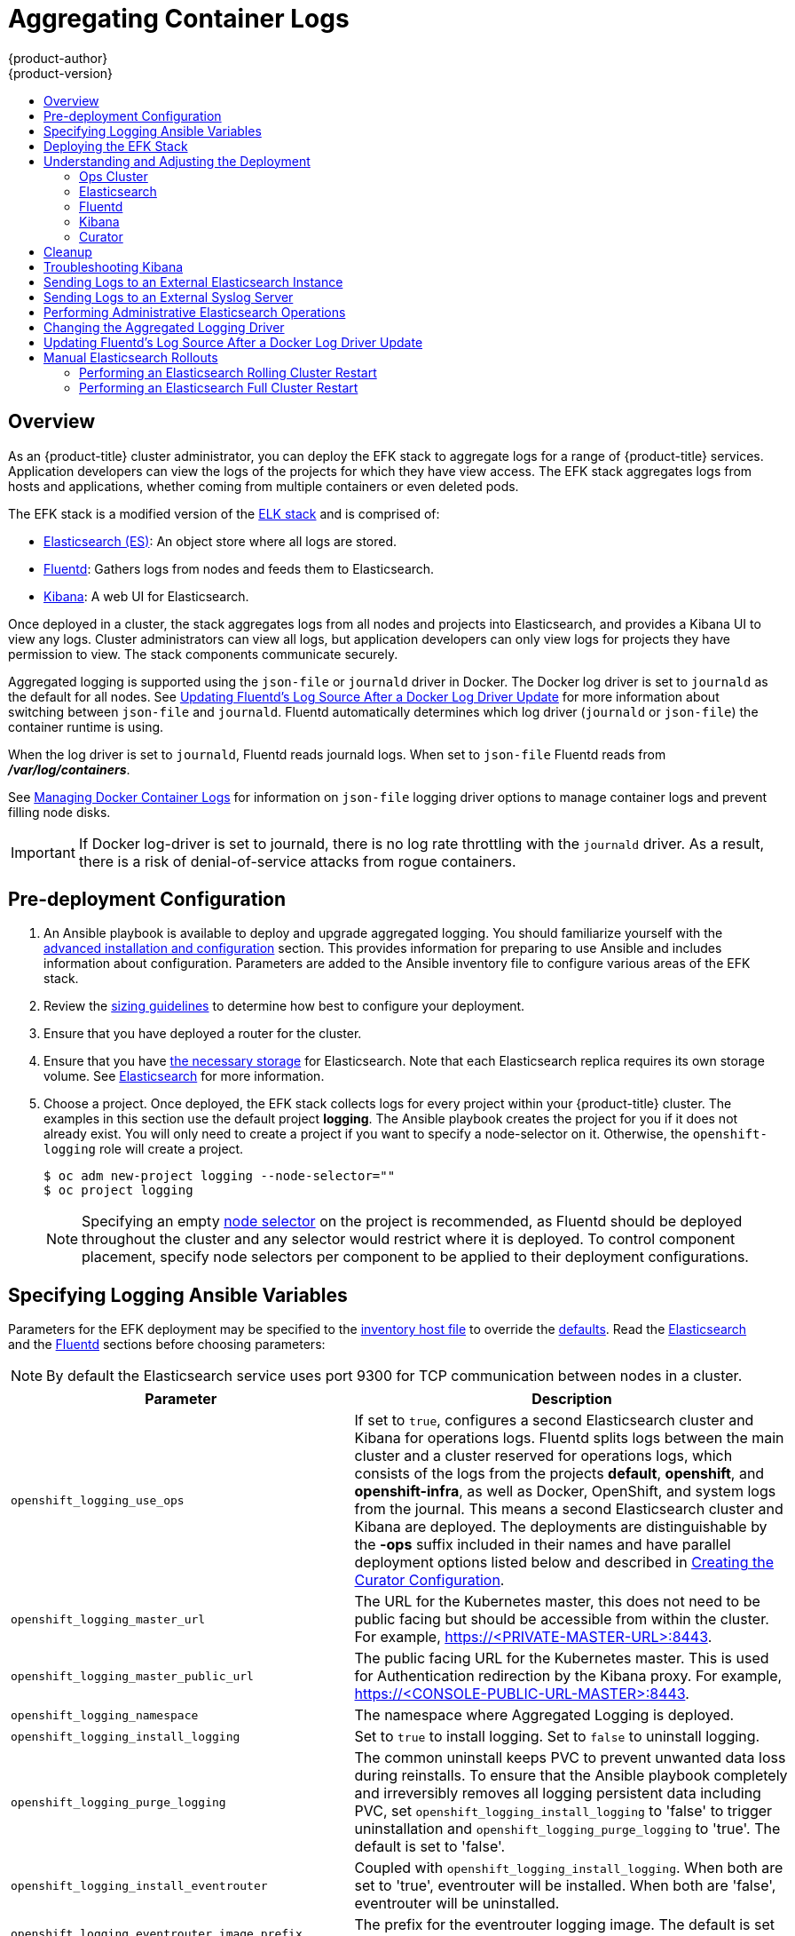 [[install-config-aggregate-logging]]
= Aggregating Container Logs
{product-author}
{product-version}
ifdef::openshift-enterprise[]
:latest-tag: v3.7.9
endif::[]
ifdef::openshift-origin[]
:latest-tag: v3.7.9
endif::[]
:data-uri:
:icons:
:experimental:
:toc: macro
:toc-title:
:prewrap!:

toc::[]

== Overview

As an {product-title} cluster administrator, you can deploy the EFK stack to
aggregate logs for a range of {product-title} services. Application developers
can view the logs of the projects for which they have view access. The EFK stack
aggregates logs from hosts and applications, whether coming from multiple
containers or even deleted pods.

The EFK stack is a modified version of the
https://www.elastic.co/videos/introduction-to-the-elk-stack[ELK stack] and is
comprised of:

* https://www.elastic.co/products/elasticsearch[Elasticsearch (ES)]: An object store where all logs are stored.
* http://www.fluentd.org/architecture[Fluentd]: Gathers logs from nodes and feeds them to Elasticsearch.
* https://www.elastic.co/guide/en/kibana/current/introduction.html[Kibana]: A web UI for Elasticsearch.
ifdef::openshift-origin[]
* https://www.elastic.co/guide/en/elasticsearch/client/curator/current/about.html[Curator]: Removes old logs from Elasticsearch.
endif::openshift-origin[]

Once deployed in a cluster, the stack aggregates logs from all nodes and
projects into Elasticsearch, and provides a Kibana UI to view any logs. Cluster
administrators can view all logs, but application developers can only view logs
for projects they have permission to view. The stack components communicate
securely.

Aggregated logging is supported using the `json-file` or `journald` driver in Docker.
The Docker log driver is set to `journald` as the default for all nodes. See
xref:fluentd-upgrade-source[Updating Fluentd's Log Source After a Docker Log
Driver Update] for more information about switching between `json-file` and `journald`.
Fluentd automatically determines which log driver (`journald` or `json-file`) the container runtime is using.

When the log driver is set to `journald`, Fluentd reads journald logs. When set to `json-file` Fluentd reads from *_/var/log/containers_*.

See xref:../install_config/install/host_preparation.adoc#managing-docker-container-logs[Managing
Docker Container Logs] for information on `json-file` logging driver options
to manage container logs and prevent filling node disks.


[IMPORTANT]
====
If Docker log-driver is set to journald, there is no log rate throttling with the `journald` driver.
As a result, there is a risk of denial-of-service attacks from rogue containers.
====

[[aggregate-logging-pre-deployment-configuration]]
== Pre-deployment Configuration

. An Ansible playbook is available to deploy and upgrade aggregated logging. You
should familiarize yourself with the
xref:../install_config/install/advanced_install.adoc#install-config-install-advanced-install[advanced installation and configuration] section. This provides information for preparing
to use Ansible and includes information about configuration. Parameters are
added to the Ansible inventory file to configure various areas of the EFK stack.
. Review the xref:../install_config/aggregate_logging_sizing.adoc#install-config-aggregate-logging-sizing[sizing guidelines]
to determine how best to configure your deployment.
. Ensure that you have deployed a router for the cluster.
. Ensure that you have
xref:../install_config/persistent_storage/index.adoc#install-config-persistent-storage-index[the
necessary storage] for Elasticsearch. Note that each Elasticsearch replica
requires its own storage volume. See
xref:aggregated-elasticsearch[Elasticsearch] for more information.
. Choose a project. Once deployed, the EFK stack collects logs for every
project within your {product-title} cluster. The examples in this section use the
default project *logging*. The Ansible playbook creates the project for you
if it does not already exist. You will only need to create a project if you want
to specify a node-selector on it. Otherwise, the `openshift-logging` role will
create a project.
+
----
$ oc adm new-project logging --node-selector=""
$ oc project logging
----
+
[NOTE]
====
Specifying an empty
xref:../admin_guide/managing_projects.adoc#using-node-selectors[node
selector] on the project is recommended, as Fluentd should be deployed
throughout the cluster and any selector would restrict where it is
deployed. To control component placement, specify node selectors per component to
be applied to their deployment configurations.
====

[[aggregate-logging-ansible-variables]]
== Specifying Logging Ansible Variables

Parameters for the EFK deployment may be specified to the
 xref:../install_config/install/advanced_install.adoc#configuring-ansible[inventory host file]
to override the
 https://github.com/openshift/openshift-ansible/blob/master/roles/openshift_logging/defaults/main.yml[defaults]. Read the
xref:aggregated-elasticsearch[Elasticsearch]
and the xref:aggregated-fluentd[Fluentd] sections
before choosing parameters:

[NOTE]
====
By default the Elasticsearch service uses port 9300 for TCP communication
between nodes in a cluster.
====

[cols="3,7",options="header"]
|===
|Parameter
|Description

ifdef::openshift-origin[]
|`openshift_logging_image_prefix`
|The prefix for logging component images. For example, setting the prefix to
*openshift/origin-* creates *openshift/origin-logging-fluentd:v1.5*.
|`openshift_logging_image_version`
|The version for logging component images. For example, setting the version to
*v1.5* creates *openshift/origin-logging-fluentd:v1.5*.
endif::openshift-origin[]

ifdef::openshift-enterprise[]
|`openshift_logging_image_prefix`
|The prefix for logging component images. For example, setting the prefix to
*registry.access.redhat.com/openshift3/* creates *registry.access.redhat.com/openshift3/logging-fluentd:latest*.
|`openshift_logging_image_version`
|The version for logging component images. For example, setting the version to
*v3.6* creates *registry.access.redhat.com/openshift3/logging-fluentd:v3.6*.
endif::openshift-enterprise[]

|`openshift_logging_use_ops`
|If set to `true`, configures a second Elasticsearch cluster and Kibana for
operations logs. Fluentd splits logs between the main cluster and a cluster
reserved for operations logs, which consists of the logs from the projects
*default*, *openshift*, and *openshift-infra*, as well as Docker, OpenShift, and
system logs from the journal. This means a second Elasticsearch cluster and
Kibana are deployed. The deployments are distinguishable by the *-ops* suffix
included in their names and have parallel deployment options listed below and
described in
xref:../install_config/aggregate_logging.adoc#aggregate-logging-creating-the-curator-configuration[Creating the Curator Configuration].

|`openshift_logging_master_url`
|The URL for the Kubernetes master, this does not need to be public facing but
should be accessible from within the cluster. For example,
https://<PRIVATE-MASTER-URL>:8443.

|`openshift_logging_master_public_url`
|The public facing URL for the Kubernetes master. This is used for Authentication
redirection by the Kibana proxy. For example,
https://<CONSOLE-PUBLIC-URL-MASTER>:8443.

|`openshift_logging_namespace`
|The namespace where Aggregated Logging is deployed.

|`openshift_logging_install_logging`
|Set to `true` to install logging. Set to `false` to uninstall logging.

|`openshift_logging_purge_logging`
|The common uninstall keeps PVC to prevent unwanted data loss during
reinstalls. To ensure that the Ansible playbook completely and irreversibly
removes all logging persistent data including PVC, set
`openshift_logging_install_logging` to 'false' to trigger uninstallation and
`openshift_logging_purge_logging` to 'true'. The default is set to 'false'.

|`openshift_logging_install_eventrouter`
|Coupled with `openshift_logging_install_logging`. When both are set to 'true',
eventrouter will be installed. When both are 'false', eventrouter will be
uninstalled.

|`openshift_logging_eventrouter_image_prefix`
|The prefix for the eventrouter logging image. The default is set to
`openshift_logging_image_prefix`.

|`openshift_logging_eventrouter_image_version`
|The image version for the logging eventrouter. The default is set to 'latest'.

|`openshift_logging_eventrouter_sink`
|Select a sink for eventrouter, supported `stdout` and `glog`. The default is set
to `stdout`.

|`openshift_logging_eventrouter_nodeselector`
|A map of labels, such as `"node":"infra"`,`"region":"west"`, to select the nodes
where the pod will land.

|`openshift_logging_eventrouter_replicas`
|The default is set to '1'.

|`openshift_logging_eventrouter_cpu_limit`
|The minimum amount of CPU to allocate to eventrouter. The default is set to '100m'.

|`openshift_logging_eventrouter_memory_limit`
|The memory limit for eventrouter pods. The default is set to '128Mi'.

|`openshift_logging_eventrouter_namespace`
|The namespace where eventrouter is deployed. The default is set to 'default'.

|`openshift_logging_image_pull_secret`
|Specify the name of an existing pull
secret to be used for pulling component images from an authenticated registry.

|`openshift_logging_curator_default_days`
|The default minimum age (in days) Curator uses for deleting log records.

|`openshift_logging_curator_run_hour`
|The hour of the day Curator will run.

|`openshift_logging_curator_run_minute`
| The minute of the hour Curator will run.

|`openshift_logging_curator_run_timezone`
|The timezone Curator uses for figuring out it's run time.

|`openshift_logging_curator_script_log_level`
|The script log level for Curator.

|`openshift_logging_curator_log_level`
|The log level for the Curator process.

|`openshift_logging_curator_cpu_limit`
|The amount of CPU to allocate to Curator.

|`openshift_logging_curator_memory_limit`
|The amount of memory to allocate to Curator.

|`openshift_logging_curator_nodeselector`
|A node selector that specifies
which nodes are eligible targets for deploying Curator instances.

|`openshift_logging_curator_ops_cpu_limit`
|Equivalent to `openshift_logging_curator_cpu_limit` for Ops cluster
when `openshift_logging_use_ops` is set to `true`.

|`openshift_logging_curator_ops_memory_limit`
|Equivalent to `openshift_logging_curator_memory_limit` for Ops cluster
when `openshift_logging_use_ops` is set to `true`.

|`openshift_logging_kibana_hostname`
|The external host name for web clients to reach Kibana.

|`openshift_logging_kibana_cpu_limit`
|The amount of CPU to allocate to Kibana.

|`openshift_logging_kibana_memory_limit`
|The amount of memory to allocate to Kibana.

|`openshift_logging_kibana_proxy_debug`
|When `true`, set the Kibana Proxy log level to DEBUG.

|`openshift_logging_kibana_proxy_cpu_limit`
|The amount of CPU to allocate to Kibana proxy.

|`openshift_logging_kibana_proxy_memory_limit`
|The amount of memory to allocate to Kibana proxy.

|`openshift_logging_kibana_replica_count`
|The number of to which Kibana should be scaled up.

|`openshift_logging_kibana_nodeselector`
|A node selector that specifies
which nodes are eligible targets for deploying Kibana instances.

|`openshift_logging_kibana_key`
|The public facing key to use when creating
the Kibana route.

|`openshift_logging_kibana_cert`
|The cert that matches
the key when creating the Kibana route.

|`openshift_logging_kibana_ca`
|Optional. The CA to goes with the key and cert used when creating the Kibana
route.

|`openshift_logging_kibana_ops_hostname`
|Equivalent to `openshift_logging_kibana_hostname` for Ops cluster
when `openshift_logging_use_ops` is set to `true`.

|`openshift_logging_kibana_ops_cpu_limit`
|Equivalent to `openshift_logging_kibana_cpu_limit` for Ops cluster
when `openshift_logging_use_ops` is set to `true`.

|`openshift_logging_kibana_ops_memory_limit`
|Equivalent to `openshift_logging_kibana_memory_limit` for Ops cluster
when `openshift_logging_use_ops` is set to `true`.

|`openshift_logging_kibana_ops_proxy_debug`
|Equivalent to `openshift_logging_kibana_proxy_debug` for Ops cluster
when `openshift_logging_use_ops` is set to `true`.

|`openshift_logging_kibana_ops_proxy_cpu_limit`
|Equivalent to `openshift_logging_kibana_proxy_cpu_limit` for Ops cluster
when `openshift_logging_use_ops` is set to `true`.

|`openshift_logging_kibana_ops_proxy_memory_limit`
|Equivalent to `openshift_logging_kibana_proxy_memory_limit` for Ops cluster
when `openshift_logging_use_ops` is set to `true`.

|`openshift_logging_kibana_ops_replica_count`
|Equivalent to `openshift_logging_kibana_replica_count` for Ops cluster
when `openshift_logging_use_ops` is set to `true`.

|`openshift_logging_es_allow_external`
|Set to `true` to expose Elasticsearch as a reencrypt route. Set to `false` by
default.

|`openshift_logging_es_hostname`
|The external-facing hostname to use for the route and the TLS server
certificate. The default is set to `es`.

For example, if `openshift_master_default_subdomain` is set to `=example.test`,
then the default value of `openshift_logging_es_hostname` will be
`es.example.test`.

|`openshift_logging_es_cert`
|The location of the certificate Elasticsearch uses for the external TLS server
cert. The default is a generated cert.

|`openshift_logging_es_key`
|The location of the key Elasticsearch uses for the external TLS server cert.
The default is a generated key.

|`openshift_logging_es_ca_ext`
|The location of the CA cert Elasticsearch uses for the external TLS
server cert. The default is the internal CA.

|`openshift_logging_es_ops_allow_external`
|Set to `true` to expose Elasticsearch as a reencrypt route. Set to `false` by
defaut.

|`openshift_logging_es_ops_hostname`
|The external-facing hostname to use for the route and the TLS server certificate.
The default is set to `es-ops`.

For example, if `openshift_master_default_subdomain` is set to `=example.test`,
then the default value of `openshift_logging_es_ops_hostname` will be
`es-ops.example.test`.

|`openshift_logging_es_ops_cert`
|The location of the certificate Elasticsearch uses for the external TLS server
cert. The default is a generated cert.

|`openshift_logging_es_ops_key`
|The location of the key Elasticsearch uses for the external TLS server cert.
The default is a generated key.

|`openshift_logging_es_ops_ca_ext`
|The location of the CA cert Elasticsearch uses for the external TLS
server cert. The default is the internal CA.

|`openshift_logging_fluentd_nodeselector`
|A node selector that specifies which nodes are eligible targets
for deploying Fluentd instances.
Any node where Fluentd should run (typically, all) must have this label
before Fluentd is able to run and collect logs.

When scaling up the Aggregated Logging cluster after installation,
the `openshift_logging` role labels nodes provided by
`openshift_logging_fluentd_hosts` with this node selector.

As part of the installation, it is recommended that you add the Fluentd node
selector label to the list of persisted
xref:../install_config/install/advanced_install.adoc#configuring-node-host-labels[node labels].

|`openshift_logging_fluentd_cpu_limit`
|The CPU limit for Fluentd pods.

|`openshift_logging_fluentd_memory_limit`
|The memory limit for Fluentd pods.

|`openshift_logging_fluentd_journal_read_from_head`
|Set to `true` if Fluentd should read from the head of Journal when first
starting up, using this may cause a delay in ES receiving current log records.

|`openshift_logging_fluentd_hosts`
|List of nodes that should be labeled for Fluentd to be deployed.

|`openshift_logging_fluentd_audit_container_engine`
|When `openshift_logging_fluentd_audit_container_engine` is set to `true`, the
audit log of the container engine is collected and stored in ES.

|`openshift_logging_fluentd_audit_file`
|Location of audit log file. The default is `/var/log/audit/audit.log`.

|`openshift_logging_fluentd_audit_pos_file`
|Location of the Fluentd `in_tail` position file for the audit log file. The default is
`/var/log/audit/audit.log.pos`.

|`openshift_logging_es_host`
|The name of the ES service where Fluentd should send logs.

|`openshift_logging_es_port`
|The port for the ES service where Fluentd should send logs.

|`openshift_logging_es_ca`
|The location of the CA Fluentd uses to communicate with `openshift_logging_es_host`.

|`openshift_logging_es_client_cert`
|The location of the client certificate Fluentd uses for `openshift_logging_es_host`.

|`openshift_logging_es_client_key`
|The location of the client key Fluentd uses for `openshift_logging_es_host`.

|`openshift_logging_es_cluster_size`
|Elasticsearch replicas to deploy. Redundancy requires at least three or more.

|`openshift_logging_es_cpu_limit`
|The amount of CPU limit for the ES cluster.

|`openshift_logging_es_memory_limit`
|Amount of RAM to reserve per Elasticsearch instance. It
must be at least 512M. Possible suffixes are G,g,M,m.

|`openshift_logging_es_number_of_replicas`
|The number of replica shards per primary shard for every new index. Defaults to '0'. A minimum of `1` is advisable for production clusters.

|`openshift_logging_es_number_of_shards`
|The number of primary shards for every new index created in ES. Defaults to '1'.

|`openshift_logging_es_pv_selector`
|A key/value map added to a PVC in order to select specific PVs.

|`openshift_logging_es_pvc_dynamic`
|Set to `true` to have PVC claims annotated so that their backing storage is
dynamically provisioned. When set to `true` the storage class is ignored and not
set to the PVC.

|`openshift_logging_es_pvc_storage_class_name`
|To use a non-default storage class, set the variable with the storage class
name. For example, set to one of the following,
`openshift_logging_es_pvc_storage_class_name=glusterprovisioner` or
`openshift_logging_es_pvc_storage_class_name=cephrbdprovisioner`.

|`openshift_logging_es_pvc_size`
|Size of the persistent volume claim to
create per Elasticsearch instance. For example, 100G. If omitted, no PVCs are
created and ephemeral volumes are used instead.

|`openshift_logging_es_pvc_prefix`
a|Prefix for the names of persistent volume claims to be used as storage for
Elasticsearch instances. A number is appended per instance, such as
*logging-es-1*. If they do not already exist, they are created with size
`_es-pvc-size_`.

When `openshift_logging_es_pvc_prefix` is set, and:

* `openshift_logging_es_pvc_dynamic`=`true`, the value for `openshift_logging_es_pvc_size` is optional.
* `openshift_logging_es_pvc_dynamic`=`false`, the value for `openshift_logging_es_pvc_size` must be set.

|`openshift_logging_es_recover_after_time`
|The amount of time ES will wait before it tries to recover.

|`openshift_logging_es_storage_group`
|Number of a supplemental group ID for access to Elasticsearch storage volumes.
Backing volumes should allow access by this group ID.

|`openshift_logging_es_nodeselector`
|A node selector specified as a map that determines which nodes are eligible targets
for deploying Elasticsearch instances. This can be used to place
these instances on nodes reserved or optimized for running them.
For example, the selector could be `{"node-type":"infrastructure"}`. At least
one active node must have this label before Elasticsearch will deploy.

|`openshift_logging_es_ops_allow_cluster_reader`
|Set to `true` if cluster-reader role is allowed to read operation logs.

|`openshift_logging_es_ops_host`
|Equivalent to `openshift_logging_es_host` for Ops cluster
when `openshift_logging_use_ops` is set to `true`.

|`openshift_logging_es_ops_port`
|Equivalent to `openshift_logging_es_port` for Ops cluster
when `openshift_logging_use_ops` is set to `true`.

|`openshift_logging_es_ops_ca`
|Equivalent to `openshift_logging_es_ca` for Ops cluster
when `openshift_logging_use_ops` is set to `true`.

|`openshift_logging_es_ops_client_cert`
|Equivalent to `openshift_logging_es_client_cert` for Ops cluster
when `openshift_logging_use_ops` is set to `true`.

|`openshift_logging_es_ops_client_key`
|Equivalent to `openshift_logging_es_client_key` for Ops cluster
when `openshift_logging_use_ops` is set to `true`.

|`openshift_logging_es_ops_cluster_size`
|Equivalent to `openshift_logging_es_cluster_size` for Ops cluster
when `openshift_logging_use_ops` is set to `true`.

|`openshift_logging_es_ops_cpu_limit`
|Equivalent to `openshift_logging_es_cpu_limit` for Ops cluster
when `openshift_logging_use_ops` is set to `true`.

|`openshift_logging_es_ops_memory_limit`
|Equivalent to `openshift_logging_es_memory_limit` for Ops cluster
when `openshift_logging_use_ops` is set to `true`.

|`openshift_logging_es_ops_pv_selector`
|Equivalent to `openshift_logging_es_pv_selector` for Ops cluster
when `openshift_logging_use_ops` is set to `true`.

|`openshift_logging_es_ops_pvc_dynamic`
|Equivalent to `openshift_logging_es_pvc_dynamic` for Ops cluster
when `openshift_logging_use_ops` is set to `true`.

|`openshift_logging_es_ops_pvc_size`
|Equivalent to `openshift_logging_es_pvc_size` for Ops cluster
when `openshift_logging_use_ops` is set to `true`.

|`openshift_logging_es_ops_pvc_prefix`
|Equivalent to `openshift_logging_es_pvc_prefix` for Ops cluster
when `openshift_logging_use_ops` is set to `true`.

|`openshift_logging_es_ops_recover_after_time`
|Equivalent to `openshift_logging_es_recovery_after_time` for Ops cluster
when `openshift_logging_use_ops` is set to `true`.

|`openshift_logging_es_ops_storage_group`
|Equivalent to `openshift_logging_es_storage_group` for Ops cluster
when `openshift_logging_use_ops` is set to `true`.

|`openshift_logging_es_ops_nodeselector`
|A node selector that specifies which nodes are eligible targets
for deploying Elasticsearch instances. This can be used to place
these instances on nodes reserved or optimized for running them.
For example, the selector could be `node-type=infrastructure`. At least
one active node must have this label before Elasticsearch will deploy.

|`openshift_logging_elasticsearch_kibana_index_mode`
|The default value, `unique`, allows users to each have their own Kibana index. In
this mode, their saved queries, visualizations, and dashboards are not shared.

You may also set the value `shared_ops`. In this mode, all operations users
share a Kibana index which allows each operations user to see the the same
queries, visualizations, and dashboards.

|`openshift_logging_kibana_ops_nodeselector`
|A node selector that specifies which nodes are eligible targets
for deploying Kibana instances.

|`openshift_logging_curator_ops_nodeselector`
|A node selector that specifies which nodes are eligible targets
for deploying Curator instances.

|===


[[logging-custom-certificates]]
*Custom Certificates*

You can specify custom certificates using the following inventory variables
instead of relying on those generated during the deployment process. These
certificates are used to encrypt and secure communication between a user's
browser and Kibana. The security-related files will be generated if they are not
supplied.

[cols="3,7",options="header"]
|===
|File Name
|Description

|`openshift_logging_kibana_cert`
|A browser-facing certificate for the Kibana server.

|`openshift_logging_kibana_key`
|A key to be used with the browser-facing Kibana certificate.

|`openshift_logging_kibana_ca`
|The absolute path on the control node to the CA file to use
for the browser facing Kibana certs.

|`openshift_logging_kibana_ops_cert`
|A browser-facing certificate for the Ops Kibana server.

|`openshift_logging_kibana_ops_key`
|A key to be used with the browser-facing Ops Kibana certificate.

|`openshift_logging_kibana_ops_ca`
|The absolute path on the control node to the CA file to use
for the browser facing ops Kibana certs.
|===

[[deploying-the-efk-stack]]
== Deploying the EFK Stack

The EFK stack is deployed using an Ansible playbook to the EFK components. Run the playbook from the default OpenShift Ansible location
using the default
xref:../install_config/install/advanced_install.adoc#configuring-ansible[inventory] file.

ifdef::openshift-origin[]
----
$ ansible-playbook playbooks/openshift-logging/config.yml
----
endif::openshift-origin[]

ifdef::openshift-enterprise[]
----
$ ansible-playbook [-i </path/to/inventory>] \
    /usr/share/ansible/openshift-ansible/playbooks/openshift-logging/config.yml
----
endif::openshift-enterprise[]

Running the playbook deploys all resources needed to support the stack; such as
Secrets, ServiceAccounts, and DeploymentConfigs. The playbook waits to deploy
the component pods until the stack is running. If the wait steps fail, the
deployment could still be successful; it may be retrieving the component images
from the registry which can take up to a few minutes. You can watch the
process with:

----
$ oc get pods -w
----

They will eventually enter *Running* status. For additional details about the status of the pods during deployment by retrieving
associated events:

----
$ oc describe pods/<pod_name>
----

Check the logs if the pods do not run successfully:

----
$ oc logs -f <pod_name>
----

[[aggregate-logging-understanding-the-deployment]]
== Understanding and Adjusting the Deployment
This section describes adjustments that you can make to deployed components.

[[aggregated-ops]]
=== Ops Cluster

[NOTE]
====
The logs for the *default*, *openshift*, and *openshift-infra* projects are
automatically aggregated and grouped into the *.operations* item in the Kibana
interface.

The project where you have deployed the EFK stack (*logging*, as documented
here) is _not_ aggregated into *.operations* and is found under its ID.
====

If you set `openshift_logging_use_ops` to *true* in your inventory file, Fluentd is
configured to split logs between the main Elasticsearch cluster and another
cluster reserved for operations logs, which are defined as node system logs and
the projects *default*, *openshift*, and *openshift-infra*. Therefore, a
separate Elasticsearch cluster, a separate Kibana, and a separate Curator are
deployed to index, access, and manage operations logs. These deployments are set
apart with names that include `-ops`. Keep these separate deployments in mind if
you enable this option. Most of the following discussion also applies to the
operations cluster if present, just with the names changed to include `-ops`.

[[aggregated-elasticsearch]]
=== Elasticsearch

A highly-available environment requires at least three replicas of
Elasticsearch; each on a different host. Elasticsearch replicas require their
own storage, but an {product-title} deployment configuration shares storage
volumes between all its pods. So, when scaled up, the EFK deployer ensures each
replica of Elasticsearch has its own deployment configuration.

It is possible to scale your cluster up after creation by modifying the
`openshift_logging_es_cluser_size` in the inventory file and re-running the
logging playbook. Additional clustering parameters can be modified and are
described in xref:../install_config/aggregate_logging.adoc#aggregate-logging-ansible-variables[Specifying Logging Ansible Variables].

Refer to
link:https://www.elastic.co/guide/en/elasticsearch/guide/current/hardware.html[Elastic's
documentation] for considerations involved in choosing storage and
network location as directed below.

*Viewing all Elasticsearch Deployments*

To view all current Elasticsearch deployments:

====
----
$ oc get dc --selector logging-infra=elasticsearch
----
====

[[logging-node-selector]]
*Node Selector*

Because Elasticsearch can use a lot of resources, all members of a cluster
should have low latency network connections to each other and to any remote
storage. Ensure this by directing the instances to dedicated nodes, or a
dedicated region within your cluster, using a
xref:../admin_guide/managing_projects.adoc#using-node-selectors[node selector].

To configure a node selector, specify the `openshift_logging_es_nodeselector`
configuration option in the inventory file. This applies to all Elasticsearch
deployments; if you need to individualize the node selectors, you must manually
edit each deployment configuration after deployment. The node selector is
specified as a python compatible dict. For example, `{"node-type":"infra",
"region":"east"}`.

[[aggregated-logging-persistent-storage]]
*Persistent Elasticsearch Storage*

By default, the `openshift_logging` Ansible role creates an ephemeral
deployment in which all of a pod's data is lost upon restart. For production
usage, specify a persistent storage volume for each Elasticsearch deployment
configuration. You can create the necessary
xref:../architecture/additional_concepts/storage.adoc#persistent-volume-claims[persistent
volume claims] before deploying or have them created for you. The PVCs must be
named to match the `openshift_logging_es_pvc_prefix` setting, which defaults to
`logging-es-`; each PVC name will have a sequence number added to it, so
`logging-es-1`, `logging-es-2`, and so on. If a PVC needed for the deployment
exists already, it is used; if not, and `openshift_logging_es_pvc_size` has been
specified, it is created with a request for that size.

[WARNING]
====
Using NFS storage as a volume or a persistent volume (or via NAS such as
Gluster) is not supported for Elasticsearch storage, as Lucene relies on file
system behavior that NFS does not supply. Data corruption and other problems can
occur. If NFS storage is a requirement, you can allocate a large file on a
volume to serve as a storage device and mount it locally on one host.
For example, if your NFS storage volume is mounted at *_/nfs/storage_*:

----
$ truncate -s 1T /nfs/storage/elasticsearch-1
$ mkfs.xfs /nfs/storage/elasticsearch-1
$ mount -o loop /nfs/storage/elasticsearch-1 /usr/local/es-storage
$ chown 1000:1000 /usr/local/es-storage
----

Then, use *_/usr/local/es-storage_* as a host-mount as described below.
Use a different backing file as storage for each Elasticsearch replica.

This loopback must be maintained manually outside of {product-title}, on the
node. You must not maintain it from inside a container.
====

It is possible to use a local disk volume (if available) on each
node host as storage for an Elasticsearch replica. Doing so requires
some preparation as follows.

. The relevant service account must be given the privilege to mount and edit a
local volume:
+
====
----
$ oc adm policy add-scc-to-user privileged  \
       system:serviceaccount:logging:aggregated-logging-elasticsearch <1>
----
<1> Use the project you created earlier (for example, *logging*) when running the
logging playbook.
====

. Each Elasticsearch replica definition must be patched to claim that privilege,
for example:
+
----
$ for dc in $(oc get deploymentconfig --selector logging-infra=elasticsearch -o name); do
    oc scale $dc --replicas=0
    oc patch $dc \
       -p '{"spec":{"template":{"spec":{"containers":[{"name":"elasticsearch","securityContext":{"privileged": true}}]}}}}'
  done
----

. The Elasticsearch replicas must be located on the correct nodes to use the local
storage, and should not move around even if those nodes are taken down for a
period of time. This requires giving each Elasticsearch replica a node selector
that is unique to a node where an administrator has allocated storage for it. To
configure a node selector, edit each Elasticsearch deployment configuration and
add or edit the *nodeSelector* section to specify a unique label that you have
applied for each desired node:
+
====
----
apiVersion: v1
kind: DeploymentConfig
spec:
  template:
    spec:
      nodeSelector:
        logging-es-node: "1" <1>
----
<1> This label should uniquely identify a replica with a single node that bears that
label, in this case `logging-es-node=1`. Use the `oc label` command to apply
labels to nodes as needed.

To automate applying the node selector you can instead use the `oc patch` command:

----
$ oc patch dc/logging-es-<suffix> \
   -p '{"spec":{"template":{"spec":{"nodeSelector":{"logging-es-node":"1"}}}}}'
----
====

. Once these steps are taken, a local host mount can be applied to each replica
as in this example (where we assume storage is mounted at the same path on each node):
+
----
$ for dc in $(oc get deploymentconfig --selector logging-infra=elasticsearch -o name); do
    oc set volume $dc \
          --add --overwrite --name=elasticsearch-storage \
          --type=hostPath --path=/usr/local/es-storage
    oc rollout latest $dc
    oc scale $dc --replicas=1
  done
----

[[scaling-elasticsearch]]
*Changing the Scale of Elasticsearch*

If you need to scale up the number of Elasticsearch instances your cluster uses,
it is not as simple as scaling up an Elasticsearch deployment configuration.
This is due to the nature of persistent volumes and how Elasticsearch is
configured to store its data and recover the cluster. Instead, scaling up
requires creating a deployment configuration for each Elasticsearch cluster
node.

The simplest way to change the scale of Elasticsearch is to modify the inventory
host file a re-run the logging playbook as desribed previously. Assuming you
have supplied persistent storage for the deployment, this should not be
disruptive.

If you do not wish to reinstall, for instance because you have made
customizations that you would like to preserve, then it is possible to add new
Elasticsearch deployment configurations to the cluster using a template supplied
by the deployer. This requires a more complicated procedure however.

[[cluster-reader-operations]]
*Allowing cluster-reader to view operations logs*

By default, only `cluster-admin` users are granted access in Elasticsearch and
Kibana to view operations logs. To allow `cluster-reader` users to also view these
logs, update the value of `openshift.operations.allow_cluster_reader` in the
Elasticsearch configmap to `true`:

----
$ oc edit configmap/logging-elasticsearch
----

Please note that changes to the configmap might not appear until after redeploying
the pods. Persisting these changes across deployments can be accomplished by setting
`openshift_logging_es_allows_cluster_reader` to `true` in the inventory file.

[[expose-elasticsearch-as-route]]
*Expose Elasticsearch as a Route*

By default, Elasticsearch deployed with OpenShift aggregated logging is not
accessible from outside the logging cluster. You can enable a route for external
access to Elasticsearch for those tools that want to access its data.

You have access to Elasticsearch using your OpenShift token, and
you can provide the external Elasticsearch and Elasticsearch Ops
hostnames when creating the server certificate (similar to Kibana).

. To access Elasticsearch as a reencrypt route, define the following variables:
+
----
openshift_logging_es_allow_external=True
openshift_logging_es_hostname=elasticsearch.example.com
----

. Run the following Ansible playbook:
+
----
$ ansible-playbook [-i </path/to/inventory>] \
    /usr/share/ansible/openshift-ansible/playbooks/openshift-logging/config.yml
----

. To log in to Elasticsearch remotely, the request must contain three HTTP headers:
+
----
Authorization: Bearer $token
X-Proxy-Remote-User: $username
X-Forwarded-For: $ip_address
----

. You must have access to the project in order to be able to access to the
logs. For example:
+
----
$ oc login <user1>
$ oc new-project <user1project>
$ oc new-app <httpd-example>
----

. You need to get the token of this ServiceAccount to be used in the request:
+
----
$ token=$(oc whoami -t)
----

. Using the token previously configured, you should be able access Elasticsearch
through the exposed route:
+
----
$ curl -k -H "Authorization: Bearer $token" -H "X-Proxy-Remote-User: $(oc whoami)" -H "X-Forwarded-For: 127.0.0.1" https://es.example.test/_cat/indices
----

[[aggregated-fluentd]]
=== Fluentd

Fluentd is deployed as a DaemonSet that deploys replicas according to a node
label selector, which you can specify with the inventory parameter
`openshift_logging_fluentd_nodeselector` and the default is `logging-infra-fluentd`.
As part of the OpenShift cluster installation, it is recommended that you add the
Fluentd node selector to the list of persisted
xref:../install_config/install/advanced_install.adoc#configuring-node-host-labels[node labels].

Fluentd uses `journald` as the system log source. These are log
messages from the operating system, Docker, and OpenShift. For
container logs, Fluentd determines which log driver Docker is using,
`json-file` or `journald`, and automatically reads the logs from that source.

// [[fluentd-use-journald]]
// *Having Fluentd Use the Systemd Journal as the Log Source*

// By default, Fluentd reads from `journald` and
// *_/var/log/containers/<container>.log_* for system logs and container logs,
// respectively. You can instead use the systemd journal as the log source. There
// are three inventory parameters available:

// [cols="3,7",options="header"]
// |===
// |Parameter
// |Description

// | `journal-source`
// |The default is empty, so that when using the systemd journal, Fluentd first looks for
// *_/var/log/journal_*, and if that is not available, uses *_/run/log/journal_*
// as the journal source. You can specify `journal-source` with an explicit
// journal path. For example, if you want Fluentd to always read logs
// from the transient in-memory journal, set `journal-source`=*_/run/log/journal_*.

// | `openshift_logging_journal_read_from_head`
// |If this setting is `false`, Fluentd starts reading from the end of the journal,
// ignoring historical logs. If this setting is `true`, Fluentd starts reading
// logs from the beginning of the journal.
// |===

[NOTE]
====
As of {product-title} 3.3, Fluentd no longer reads historical log files when
using the JSON file log driver. In situations where clusters have a large number
of log files and are older than the EFK deployment, this avoids delays when
pushing the most recent logs into Elasticsearch. Curator deleting logs are
migrated soon after they are added to Elasticsearch.
====

[NOTE]
====
It may require several minutes, or hours, depending on the size of your
journal, before any new log entries are available in Elasticsearch, when using
`openshift_logging_journal_read_from_head=true`.
====

[WARNING]
====
It is highly recommended that you use the default value for `use-journal`. In
scenarios where upgrading {product-title} changes the Docker log driver, if
`use-journal=False` is explicitly specified as part of installation, Fluentd
still expects to read logs generated using the `json-file` log driver. This
results in a lack of log ingestion. If this has happened within your logging cluster,
xref:fluentd-upgrade-source[troubleshoot] it.

See
xref:fluentd-upgrade-source[Updating Fluentd's Log Source After a Docker Log
Driver Update] for more information.
====

[[fluentd-external-log-aggregator]]
*Configuring Fluentd to Send Logs to an External Log Aggregator*

You can configure Fluentd to send a copy of its logs to an external log
aggregator, and not the default Elasticsearch, using the `secure-forward`
plug-in. From there, you can further process log records after the locally
hosted Fluentd has processed them.

ifdef::openshift-origin[]
The `secure-forward` plug-in is provided with the Fluentd image as of v1.4.0.
endif::openshift-origin[]

The logging deployment provides a `secure-forward.conf` section in the Fluentd configmap
for configuring the external aggregator:

----
<store>
@type secure_forward
self_hostname pod-${HOSTNAME}
shared_key thisisasharedkey
secure yes
enable_strict_verification yes
ca_cert_path /etc/fluent/keys/your_ca_cert
ca_private_key_path /etc/fluent/keys/your_private_key
ca_private_key_passphrase passphrase
<server>
  host ose1.example.com
  port 24284
</server>
<server>
  host ose2.example.com
  port 24284
  standby
</server>
<server>
  host ose3.example.com
  port 24284
  standby
</server>
</store>
----

This can be updated using the `oc edit` command:

----
$ oc edit configmap/logging-fluentd
----

Certificates to be used in `secure-forward.conf` can be added to the existing
secret that is mounted on the Fluentd pods. The `your_ca_cert` and
`your_private_key` values must match what is specified in `secure-forward.conf`
in `configmap/logging-fluentd`:

----
$ oc patch secrets/logging-fluentd --type=json \
  --patch "[{'op':'add','path':'/data/your_ca_cert','value':'$(base64 /path/to/your_ca_cert.pem)'}]"
$ oc patch secrets/logging-fluentd --type=json \
  --patch "[{'op':'add','path':'/data/your_private_key','value':'$(base64 /path/to/your_private_key.pem)'}]"
----

When configuring the external aggregator, it must be able to accept messages
securely from Fluentd.

If the external aggregator is another Fluentd server, it must have the
`fluent-plugin-secure-forward` plug-in installed and make use of the input
plug-in it provides:

----
<source>
  @type secure_forward

  self_hostname ${HOSTNAME}
  bind 0.0.0.0
  port 24284

  shared_key thisisasharedkey

  secure yes
  cert_path        /path/for/certificate/cert.pem
  private_key_path /path/for/certificate/key.pem
  private_key_passphrase secret_foo_bar_baz
</source>
----

Further explanation of how to set up the `fluent-plugin-secure-forward` plug-in
can be link:https://github.com/tagomoris/fluent-plugin-secure-forward[found
here].

*Reducing the Number of Connections from Fluentd to the API Server*

[IMPORTANT]
====
`mux` is a Technology Preview feature only.
ifdef::openshift-enterprise[]
Technology Preview features are not supported with Red Hat production service
level agreements (SLAs), might not be functionally complete, and Red Hat does
not recommend to use them for production. These features provide early access to
upcoming product features, enabling customers to test functionality and provide
feedback during the development process.

For more information on Red Hat Technology Preview features support scope, see
https://access.redhat.com/support/offerings/techpreview/.
endif::[]
====

`mux` is a Secure Forward listener service.

[cols="3,7",options="header"]
|===
|Parameter
|Description

| `openshift_logging_use_mux`
|The default is set to `False`. If set to `True`,
a service called `mux` is deployed. This service acts as a Fluentd
`secure_forward` aggregator for the node agent Fluentd daemonsets running in the
cluster. Use `openshift_logging_use_mux` to reduce the number of connections to
the OpenShift API server, and configure each node in Fluentd to send raw logs to
`mux` and turn off the Kubernetes metadata plug-in. This requires the use of
`openshift_logging_mux_client_mode`.

|`openshift_logging_mux_client_mode`
|Values for `openshift_logging_mux_client_mode` are `minimal` and `maximal`, and
there is no default. `openshift_logging_mux_client_mode` causes the Fluentd node
agent to send logs to mux rather than directly to Elasticsearch. The value
`maximal` means that Fluentd does as much processing as possible at the node
before sending the records to `mux`. The `maximal` value is recommended for
using `mux`. The value `minimal` means that Fluentd does no processing at all,
and sends the raw logs to `mux` for processing. It is not recommended to use the
`minimal` value.

| `openshift_logging_mux_allow_external`
|The default is set to `False`. If set to `True`, the `mux` service is
deployed, and it is configured to allow Fluentd clients running outside of
the cluster to send logs using `secure_forward`. This allows OpenShift logging
to be used as a central logging service for clients other than OpenShift, or
other OpenShift clusters.

| `openshift_logging_mux_hostname`
|The default is `mux` plus `openshift_master_default_subdomain`. This is the
hostname `external_clients` will use to connect to `mux`, and is used in the
TLS server cert subject.

| `openshift_logging_mux_port`
|24284

| `openshift_logging_mux_cpu_limit`
|500M

| `openshift_logging_mux_memory_limit`
|1Gi

| `openshift_logging_mux_default_namespaces`
|The default is `mux-undefined`. The first value in the list is the namespace to
use for undefined projects, followed by any additional namespaces to create by
default. Usually, you do not need to set this value.

| `openshift_logging_mux_namespaces`
|The default value is empty, allowing for additional namespaces to create for
external `mux` clients to associate with their logs. You will need to set this
value.
|===

*Forwarding logs to a remote syslog server*

Aggregated logs can be forwarded to remote syslog servers.  This will send a
copy - the logs will still flow into Elasticsearch, and secure_forward if
configured.

[WARNING]
====
This implementation is insecure, and should only be used in environments
where you can guarantee no snooping on the connection.
====

[cols="3,7",options="header"]
|===
|Parameter |Description

|`openshift_logging_fluentd_remote_syslog`
| The default is set to `false`.  Set to `true` to enable use of the
fluent-plugin-remote-syslog gem

|`openshift_logging_fluentd_remote_syslog_host`
| Hostname or IP address of the remote syslog server, this is mandatory

|`openshift_logging_fluentd_remote_syslog_port`
| Port number to connect on, defaults to `514`

|`openshift_logging_fluentd_remote_syslog_severity`
| Set the syslog severity level, defaults to `debug`

|`openshift_logging_fluentd_remote_syslog_facility`
| Set the syslog facility, defaults to `local0`

|`openshift_logging_fluentd_remote_syslog_use_record`
| The default is set to `false`.  Set to `true` to use the record's severity
and facility fields to set on the syslog message

|`openshift_logging_fluentd_remote_syslog_remove_tag_prefix`
| Removes the prefix from the tag, defaults to `''` (empty)

|`openshift_logging_fluentd_remote_syslog_tag_key`
| If string is specified, uses this field as the key to look on the record, to
set the tag on the syslog message

|`openshift_logging_fluentd_remote_syslog_payload_key`
| If string is specified, uses this field as the key to look on the record, to
set the payload on the syslog message
|===

The corresponding settings for mux is as followed.

[cols="3,7",options="header"]
|===
|Parameter |Description

|`openshift_logging_mux_remote_syslog`
| The default is set to `false`.  Set to `true` to enable use of the
fluent-plugin-remote-syslog gem

|`openshift_logging_mux_remote_syslog_host`
| Hostname or IP address of the remote syslog server, this is mandatory

|`openshift_logging_mux_remote_syslog_port`
| Port number to connect on, defaults to `514`

|`openshift_logging_mux_remote_syslog_severity`
| Set the syslog severity level, defaults to `debug`

|`openshift_logging_mux_remote_syslog_facility`
| Set the syslog facility, defaults to `local0`

|`openshift_logging_mux_remote_syslog_use_record`
| The default is set to `false`.  Set to `true` to use the record's severity
and facility fields to set on the syslog message

|`openshift_logging_mux_remote_syslog_remove_tag_prefix`
| Removes the prefix from the tag, defaults to `''` (empty)

|`openshift_logging_mux_remote_syslog_tag_key`
| If string is specified, uses this field as the key to look on the record, to
set the tag on the syslog message

|`openshift_logging_mux_remote_syslog_payload_key`
| If string is specified, uses this field as the key to look on the record, to
set the payload on the syslog message
|===

[[fluentd-throttling]]
*Throttling logs in Fluentd*

For projects that are especially verbose, an administrator can throttle down the
rate at which the logs are read in by Fluentd before being processed.

[WARNING]
====
Throttling can contribute to log aggregation falling behind for the configured
projects; log entries can be lost if a pod is deleted before Fluentd catches up.
====

[NOTE]
====
Throttling does not work when using the systemd journal as the log
source. The throttling implementation depends on being able to throttle the
reading of the individual log files for each project. When reading from the
journal, there is only a single log source, no log files, so no file-based
throttling is available. There is not a method of restricting the log
entries that are read into the Fluentd process.
====

To tell Fluentd which projects it should be restricting, edit the throttle
configuration in its ConfigMap after deployment:

----
$ oc edit configmap/logging-fluentd
----

The format of the *_throttle-config.yaml_* key is a YAML file that contains
project names and the desired rate at which logs are read in on each
node. The default is 1000 lines at a time per node. For example:

====
----
logging:
  read_lines_limit: 500

test-project:
  read_lines_limit: 10

.operations:
  read_lines_limit: 100
----
====

When you make changes to any part of the EFK stack, specifically Elasticsearch
or Fluentd, you should first scale Elasicsearch down to zero and scale Fluentd
so it does not match any other nodes. Then, make the changes and scale
Elasicsearch and Fluentd back.

To scale Elasicsearch to zero:
----
$ oc scale --replicas=0 dc/<ELASTICSEARCH_DC>
----

Change nodeSelector in the daemonset configuration to match zero:

.Get the fluentd node selector:
----
$ oc get ds logging-fluentd -o yaml |grep -A 1 Selector
     nodeSelector:
       logging-infra-fluentd: "true"
----

.Use the `oc patch` command to modify the daemonset nodeSelector:
----
$ oc patch ds logging-fluentd -p '{"spec":{"template":{"spec":{"nodeSelector":{"nonexistlabel":"true"}}}}}'
----

.Get the fluentd node selector:
----
$ oc get ds logging-fluentd -o yaml |grep -A 1 Selector
     nodeSelector:
       "nonexistlabel: "true"
----

Scale Elastcsearch back up from zero:
----
$ oc scale --replicas=# dc/<ELASTICSEARCH_DC>
----

Change nodeSelector in the daemonset configuration back to
logging-infra-fluentd: "true".

Use the `oc patch` command to modify the daemonset nodeSelector:
----
oc patch ds logging-fluentd -p '{"spec":{"template":{"spec":{"nodeSelector":{"logging-infra-fluentd":"true"}}}}}'
----

[[aggregate-logging-kibana]]
=== Kibana

To access the Kibana console from the {product-title} web console, add the
`loggingPublicURL` parameter in the *_/etc/origin/master/master-config.yaml_*
file, with the URL of the Kibana console (the `kibana-hostname` parameter).
The value must be an HTTPS URL:

====
----
...
assetConfig:
  ...
  loggingPublicURL: "https://kibana.example.com"
...
----
====

Setting the `loggingPublicURL` parameter creates a *View Archive* button on the
{product-title} web console under the *Browse* -> *Pods* -> *<pod_name>* ->
*Logs* tab. This links to the Kibana console.

You can scale the Kibana deployment as usual for redundancy:

====
----
$ oc scale dc/logging-kibana --replicas=2
----
====

[NOTE]
====
To ensure the scale persists across multiple executions of the logging playbook,
make sure to update the `openshift_logging_kibana_replica_count` in the inventory file.
====


You can see the user interface by visiting the site specified by the
`openshift_logging_kibana_hostname` variable.

See the link:https://www.elastic.co/guide/en/kibana/4.5/discover.html[Kibana
documentation] for more information on Kibana.

[[kibana-visualizations-dashboard]]
*Kibana Visualize*

Kibana Visualize enables you to create visualizations and dashboards for
monitoring container and pod logs allows administrator users (`cluster-admin` or
`cluster-reader`) to view logs by deployment, namespace, pod, and container.

Kibana Visualize exists inside the Elasticsearch and ES-OPS
pod, and must be run inside those pods. To load dashboards and other Kibana UI
objects, you must first log into Kibana as the user you want to add the
dashboards to, then log out. This will create the necessary per-user
configuration that the next step relies on. Then, run:

----
$ oc exec <$espod> -- es_load_kibana_ui_objects <user-name>
----

Where `$espod` is the name of any one of your Elasticsearch pods.

[[configuring-curator]]
=== Curator

Curator allows administrators to configure scheduled Elasticsearch maintenance
operations to be performed automatically on a per-project basis. It is scheduled
to perform actions daily based on its configuration. Only one Curator pod is
recommended per Elasticsearch cluster. Curator is configured via a YAML
configuration file with the following structure:

====
----
$PROJECT_NAME:
  $ACTION:
    $UNIT: $VALUE

$PROJECT_NAME:
  $ACTION:
    $UNIT: $VALUE
 ...

----
====

The available parameters are:

[cols="3,7",options="header"]
|===
|Variable Name
|Description

|`*$PROJECT_NAME*`
|The actual name of a project, such as *myapp-devel*. For {product-title} *operations*
logs, use the name `.operations` as the project name.

|`*$ACTION*`
|The action to take, currently only `delete` is allowed.

|`*$UNIT*`
|One of `days`, `weeks`, or `months`.

|`*$VALUE*`
|An integer for the number of units.

|`*.defaults*`
|Use `.defaults` as the `$PROJECT_NAME` to set the defaults for projects that are
not specified.

|`*runhour*`
|(Number) the hour of the day in 24-hour format at which to run the Curator jobs. For
use with `.defaults`.

|`*runminute*`
|(Number) the minute of the hour at which to run the Curator jobs. For use with `.defaults`.
|===

For example, to configure Curator to:

- delete indices in the *myapp-dev* project older than `1 day`
- delete indices in the *myapp-qe* project older than `1 week`
- delete *operations* logs older than `8 weeks`
- delete all other projects indices after they are `30 days` old
- run the Curator jobs at midnight every day

Use:

----
myapp-dev:
 delete:
   days: 1

myapp-qe:
  delete:
    weeks: 1

.operations:
  delete:
    weeks: 8

.defaults:
  delete:
    days: 30
  runhour: 0
  runminute: 0
----


[IMPORTANT]
====
When you use `month` as the `$UNIT` for an operation, Curator starts counting at
the first day of the current month, not the current day of the current month.
For example, if today is April 15, and you want to delete indices that are 2 months
older than today (delete: months: 2), Curator does not delete indices that are dated
older than February 15; it deletes indices older than February 1. That is, it
goes back to the first day of the current month, then goes back two whole months
from that date. If you want to be exact with Curator, it is best to use days
(for example, `delete: days: 30`).
====

[[aggregate-logging-creating-the-curator-configuration]]
==== Creating the Curator Configuration

The `openshift_logging` Ansible role provides a ConfigMap from which Curator
reads its configuration. You may edit or replace this ConfigMap to reconfigure
Curator. Currently the `logging-curator` ConfigMap is used to configure both
your ops and non-ops Curator instances. Any `.operations` configurations are
in the same location as your application logs configurations.

. To edit the provided ConfigMap to configure your Curator instances:
+
----
$ oc edit configmap/logging-curator
----

. To replace the provided ConfigMap instead:
+
----
$ create /path/to/mycuratorconfig.yaml
$ oc create configmap logging-curator -o yaml \
  --from-file=config.yaml=/path/to/mycuratorconfig.yaml | \
  oc replace -f -
----

. After you make your changes, redeploy Curator:
+
----
$ oc rollout latest dc/logging-curator
$ oc rollout latest dc/logging-curator-ops
----

[[aggregate-logging-cleanup]]
== Cleanup

Remove everything generated during the deployment.

ifdef::openshift-origin[]
----
$ ansible-playbook playbooks/openshift-logging/config.yml \
    -e openshift_logging_install_logging=False
----
endif::openshift-origin[]

ifdef::openshift-enterprise[]
----
$ ansible-playbook [-i </path/to/inventory>] \
    /usr/share/ansible/openshift-ansible/playbooks/openshift-logging/config.yml \
    -e openshift_logging_install_logging=False
----
endif::openshift-enterprise[]

[[troubleshooting-kibana]]
== Troubleshooting Kibana

Using the Kibana console with {product-title} can cause problems that are easily
solved, but are not accompanied with useful error messages. Check the following
troubleshooting sections if you are experiencing any problems when deploying
Kibana on {product-title}:

*Login Loop*

The OAuth2 proxy on the Kibana console must share a secret with the master
host's OAuth2 server. If the secret is not identical on both servers, it can
cause a login loop where you are continuously redirected back to the Kibana
login page.

To fix this issue, delete the current OAuthClient, and use `openshift-ansible`
to re-run the `openshift_logging` role:

====
----
$ oc delete oauthclient/kibana-proxy
$ ansible-playbook [-i </path/to/inventory>] \
    /usr/share/ansible/openshift-ansible/playbooks/openshift-logging/config.yml
----
====

*Cryptic Error When Viewing the Console*

When attempting to visit the Kibana console, you may receive a browser
error instead:

====
----
{"error":"invalid_request","error_description":"The request is missing a required parameter,
 includes an invalid parameter value, includes a parameter more than once, or is otherwise malformed."}
----
====

This can be caused by a mismatch between the OAuth2 client and server. The
return address for the client must be in a whitelist so the server can securely
redirect back after logging in.

Fix this issue by replacing the OAuthClient entry:

====
----
$ oc delete oauthclient/kibana-proxy
$ ansible-playbook [-i </path/to/inventory>] \
    /usr/share/ansible/openshift-ansible/playbooks/openshift-logging/config.yml
----
====

If the problem persists, check that you are accessing Kibana at a URL listed in
the OAuth client. This issue can be caused by accessing the URL at a forwarded
port, such as 1443 instead of the standard 443 HTTPS port. You can adjust the
server whitelist by editing the OAuth client:

====
----
$ oc edit oauthclient/kibana-proxy
----
====

*503 Error When Viewing the Console*

If you receive a proxy error when viewing the Kibana console, it could be caused
by one of two issues.

First, Kibana may not be recognizing pods. If Elasticsearch is slow in starting
up, Kibana may timeout trying to reach it. Check whether the relevant service
has any endpoints:

====
----
$ oc describe service logging-kibana
Name:                   logging-kibana
[...]
Endpoints:              <none>
----
====

If any Kibana pods are live, endpoints are listed. If they are not, check
the state of the Kibana pods and deployment. You may need to scale the
deployment down and back up again.

The second possible issue may be caused if the route for accessing the Kibana
service is masked. This can happen if you perform a test deployment in one
project, then deploy in a different project without completely removing the
first deployment. When multiple routes are sent to the same destination, the
default router will only route to the first created. Check the problematic route
to see if it is defined in multiple places:

====
----
$ oc get route  --all-namespaces --selector logging-infra=support
----
====

*F-5 Load Balancer and X-Forwarded-For Enabled*

If you are attempting to use a F-5 load balancer in front of Kibana with
`X-Forwarded-For` enabled, this can cause an issue in which the Elasticsearch
`Searchguard` plug-in is unable to correctly accept connections from Kibana.

.Example Kibana Error Message
----
Kibana: Unknown error while connecting to Elasticsearch

Error: Unknown error while connecting to Elasticsearch
Error: UnknownHostException[No trusted proxies]
----

To configure Searchguard to ignore the extra header:

. Scale down all Fluentd pods.
. Scale down Elasticsearch after the Fluentd pods have terminated.
. Add `searchguard.http.xforwardedfor.header: DUMMY` to the Elasticsearch
configuration section.
+

----
$ oc edit configmap/logging-elasticsearch <1>
----
<1> This approach requires that Elasticsearch's configurations are within a ConfigMap.
+
. Scale Elasticsearch back up.
. Scale up all Fluentd pods.

[[sending-logs-to-an-external-elasticsearch-instance]]
== Sending Logs to an External Elasticsearch Instance

Fluentd sends logs to the value of the `ES_HOST`, `ES_PORT`, `OPS_HOST`,
and `OPS_PORT` environment variables of the Elasticsearch deployment
configuration. The application logs are directed to the `ES_HOST` destination,
and operations logs to `OPS_HOST`.

[NOTE]
====
Sending logs directly to an AWS Elasticsearch instance is not supported. Use
xref:fluentd-external-log-aggregator[Fluentd Secure Forward] to direct logs to
an instance of Fluentd that you control and that is configured with the
`fluent-plugin-aws-elasticsearch-service` plug-in.
====

To direct logs to a specific Elasticsearch instance, edit the deployment
configuration and replace the value of the above variables with the desired
instance:

----
$ oc edit dc/<deployment_configuration>
----

For an external Elasticsearch instance to contain both application and
operations logs, you can set `ES_HOST` and `OPS_HOST` to the same destination,
while ensuring that `ES_PORT` and `OPS_PORT` also have the same value.

If your externally hosted Elasticsearch instance does not use TLS, update the
`_CLIENT_CERT`, `_CLIENT_KEY`, and `_CA` variables to be empty. If it does
use TLS, but not mutual TLS, update the `_CLIENT_CERT` and `_CLIENT_KEY`
variables to be empty and patch or recreate the *logging-fluentd* secret with
the appropriate `_CA` value for communicating with your Elasticsearch instance.
If it uses Mutual TLS as the provided Elasticsearch instance does, patch or
recreate the *logging-fluentd* secret with your client key, client cert, and CA.


[NOTE]
====
If you are not using the provided Kibana and Elasticsearch images, you will not
have the same multi-tenant capabilities and your data will not be restricted by
user access to a particular project.
====

[[sending-logs-to-external-rsyslog]]
== Sending Logs to an External Syslog Server

Use the `fluent-plugin-remote-syslog` plug-in on the host to send logs to an
external syslog server.

Set environment variables in the `logging-fluentd` or `logging-mux` deployment
configurations:

[source,yaml]
----
- name: REMOTE_SYSLOG_HOST <1>
  value: host1
- name: REMOTE_SYSLOG_HOST_BACKUP
  value: host2
- name: REMOTE_SYSLOG_PORT_BACKUP
  value: 5555
----
<1> The desired remote syslog host. Required for each host.

This will build two destinations. The syslog server on `host1` will be
receiving messages on the default port of `514`, while `host2` will be receiving
the same messages on port `5555`.

Alternatively, you can configure your own custom *_fluent.conf_* in the
`logging-fluentd` or `logging-mux` ConfigMaps.

**Fluentd Environment Variables**

[cols="3,7",options="header"]
|===
|Parameter |Description

|`USE_REMOTE_SYSLOG`
|Defaults to `false`. Set to `true` to enable use of the
`fluent-plugin-remote-syslog` gem

|`REMOTE_SYSLOG_HOST`
|(Required) Hostname or IP address of the remote syslog server.

|`REMOTE_SYSLOG_PORT`
|Port number to connect on. Defaults to `514`.

|`REMOTE_SYSLOG_SEVERITY`
|Set the syslog severity level. Defaults to `debug`.

|`REMOTE_SYSLOG_FACILITY`
|Set the syslog facility. Defaults to `local0`.

|`REMOTE_SYSLOG_USE_RECORD`
|Defaults to `false`. Set to `true` to use the record's severity and facility fields to set on the syslog message.

|`REMOTE_SYSLOG_REMOVE_TAG_PREFIX`
|Removes the prefix from the tag, defaults to `''` (empty).

|`REMOTE_SYSLOG_TAG_KEY`
|If specified, uses this field as the key to look on the record, to set the tag on the syslog message.

|`REMOTE_SYSLOG_PAYLOAD_KEY`
|If specified, uses this field as the key to look on the record, to set the payload on the syslog message.

|===

[WARNING]
====
This implementation is insecure, and should only be used in environments
where you can guarantee no snooping on the connection.
====

**Fluentd Logging Ansible Variables**

[cols="3,7",options="header"]
|===
|Parameter |Description

|`openshift_logging_fluentd_remote_syslog`
|The default is set to `false`. Set to `true` to enable use of the
fluent-plugin-remote-syslog gem.

|`openshift_logging_fluentd_remote_syslog_host`
|Hostname or IP address of the remote syslog server, this is mandatory.

|`openshift_logging_fluentd_remote_syslog_port`
|Port number to connect on, defaults to `514`.

|`openshift_logging_fluentd_remote_syslog_severity`
|Set the syslog severity level, defaults to `debug`.

|`openshift_logging_fluentd_remote_syslog_facility`
|Set the syslog facility, defaults to `local0`.

|`openshift_logging_fluentd_remote_syslog_use_record`
|The default is set to `false`. Set to `true` to use the record's severity
and facility fields to set on the syslog message.

|`openshift_logging_fluentd_remote_syslog_remove_tag_prefix`
|Removes the prefix from the tag, defaults to `''` (empty).

|`openshift_logging_fluentd_remote_syslog_tag_key`
|If string is specified, uses this field as the key to look on the record, to
set the tag on the syslog message.

|`openshift_logging_fluentd_remote_syslog_payload_key`
|If string is specified, uses this field as the key to look on the record, to
set the payload on the syslog message.
|===

**Mux Logging Ansible Variables**

[cols="3,7",options="header"]
|===
|Parameter |Description

|`openshift_logging_mux_remote_syslog`
|The default is set to `false`. Set to `true` to enable use of the
fluent-plugin-remote-syslog gem.

|`openshift_logging_mux_remote_syslog_host`
|Hostname or IP address of the remote syslog server, this is mandatory.

|`openshift_logging_mux_remote_syslog_port`
|Port number to connect on, defaults to `514`.

|`openshift_logging_mux_remote_syslog_severity`
|Set the syslog severity level, defaults to `debug`.

|`openshift_logging_mux_remote_syslog_facility`
|Set the syslog facility, defaults to `local0`.

|`openshift_logging_mux_remote_syslog_use_record`
|The default is set to `false`. Set to `true` to use the record's severity
and facility fields to set on the syslog message.

|`openshift_logging_mux_remote_syslog_remove_tag_prefix`
|Removes the prefix from the tag, defaults to `''` (empty).

|`openshift_logging_mux_remote_syslog_tag_key`
|If string is specified, uses this field as the key to look on the record, to
set the tag on the syslog message.

|`openshift_logging_mux_remote_syslog_payload_key`
|If string is specified, uses this field as the key to look on the record, to
set the payload on the syslog message.
|===

[[aggregate-logging-performing-elasticsearch-maintenance-operations]]
== Performing Administrative Elasticsearch Operations

As of logging version
ifdef::openshift-origin[]
1.2.0,
endif::openshift-origin[]
ifdef::openshift-enterprise[]
3.2.0,
endif::openshift-enterprise[]
an administrator certificate, key, and CA that can be used to communicate with and perform
administrative operations on Elasticsearch are provided within the
*logging-elasticsearch* secret.

[NOTE]
====
To confirm whether or not your EFK installation provides these, run:
----
$ oc describe secret logging-elasticsearch
----
====

If they are not available, refer to
xref:../upgrading/manual_upgrades.adoc#manual-upgrading-efk-logging-stack[Manual
Upgrades] to ensure you are on the latest version first.

. Connect to an Elasticsearch pod that is in the cluster on which you are
attempting to perform maintenance.

. To find a pod in a cluster use either:
+
====
----
$ oc get pods -l component=es -o name | head -1
$ oc get pods -l component=es-ops -o name | head -1
----
====

. Connect to a pod:
+
====
----
$ oc rsh <your_Elasticsearch_pod>
----
====

. Once connected to an Elasticsearch container, you can use the certificates
mounted from the secret to communicate with Elasticsearch per its
link:https://www.elastic.co/guide/en/elasticsearch/reference/2.3/indices.html[Indices APIs documentation].
+
Fluentd sends its logs to Elasticsearch using the index format *project.{project_name}.{project_uuid}.YYYY.MM.DD*
where YYYY.MM.DD is the date of the log record.
+
For example, to delete all logs for the *logging* project with uuid *3b3594fa-2ccd-11e6-acb7-0eb6b35eaee3*
from June 15, 2016, we can run:
+
====
----
$ curl --key /etc/elasticsearch/secret/admin-key \
  --cert /etc/elasticsearch/secret/admin-cert \
  --cacert /etc/elasticsearch/secret/admin-ca -XDELETE \
  "https://localhost:9200/project.logging.3b3594fa-2ccd-11e6-acb7-0eb6b35eaee3.2016.06.15"
----
====

[[fluentd-update-source]]
== Changing the Aggregated Logging Driver

By default, aggregated logging uses the `journald` log driver
xref:../install_config/install/advanced_install.adoc#configuring-host-variables[unless `json-file` was specified during installation]. You can change the log driver between `journald` and `json-file` as needed.

[IMPORTANT]
====
When using the `json-file` driver, ensure that your Docker version is Docker version *docker-1.12.6-55.gitc4618fb.el7_4 now*
or later.
====

Fluentd determines the driver Docker is using by checking the *_/etc/docker/daemon.json_* and *_/etc/sysconfig/docker_* files.

You can determine which driver Docker is using with the `docker info` command:

----
# docker info | grep Logging

Logging Driver: journald
----

To change between `json-file` and `journald` after installation:

. Modify either the *_/etc/sysconfig/docker_* or *_/etc/docker/daemon.json_* files.
+
For example:
+
[source,json]
----
# cat /etc/sysconfig/docker
OPTIONS=' --selinux-enabled --log-driver=json-file --log-opt max-size=1M --log-opt max-file=3 --signature-verification=False'

cat /etc/docker/daemon.json
{
"log-driver": "json-file",
"log-opts": {
"max-size": "1M",
"max-file": "1"
}
}
----

. Restart the Docker service:
+
----
systemctl restart docker
----

. Update the xref:fluentd-upgrade-source[Fluentd log source].

[[fluentd-upgrade-source]]
== Updating Fluentd's Log Source After a Docker Log Driver Update

If the Docker log driver has changed from `json-file` to `journald` and Fluentd
was previously configured with `USE_JOURNAL=False`, then it will not be able to
pick up any new logs that are created. When the Fluentd daemonset is configured
with the default value for `USE_JOURNAL`, then it will detect the Docker log
driver upon pod start-up, and configure itself to pull from the appropriate source.

To update Fluentd to detect the correct source upon start-up:

. Remove the label from nodes where Fluentd is deployed:
+
----
$ oc label node --all logging-infra-fluentd- <1>
----
<1> This example assumes use of the default Fluentd node selector and it being
deployed on all nodes.

. Update the `daemonset/logging-fluentd` `USE_JOURNAL` value to be empty:
+
----
$ oc patch daemonset/logging-fluentd \
     -p '{"spec":{"template":{"spec":{"containers":[{"name":"fluentd-elasticsearch","env":[{"name": "USE_JOURNAL", "value":""}]}]}}}}'
----

. Relabel your nodes to schedule Fluentd deployments:
+
----
$ oc label node --all logging-infra-fluentd=true <1>
----
<1> This example assumes use of the default Fluentd node selector and it being
deployed on all nodes.

ifdef::openshift-origin[]
[[exported-fields]]
== Exported Fields

These are the fields exported by the logging system and available for searching
from Elasticsearch and Kibana. Use the full, dotted field name when searching.
For example, for an Elasticsearch */_search URL*, to look for a Kubernetes pod name,
use `/_search/q=kubernetes.pod_name:name-of-my-pod`.
The following sections describe fields that may not be present in your logging store.
Not all of these fields are present in every record.
The fields are grouped in the following categories:

* `exported-fields-Default`
* `exported-fields-rsyslog`
* `exported-fields-systemd`
* `exported-fields-kubernetes`
* `exported-fields-docker`
* `exported-fields-pipeline_metadata`
* `exported-fields-ovirt`
* `exported-fields-aushape`
* `exported-fields-tlog`

[discrete]
[[exported-fields-Default]]
=== Top Level Fields

The top level fields are common to every application, and may be present in
every record. For the Elasticsearch template, top level fields populate the actual
mappings of `default` in the template's mapping section.

[cols="3,7",options="header"]
|===
|Parameter
|Description

| `@timestamp`
| The UTC value marking when the log payload was created, or when the log payload
was first collected if the creation time is not known. This is the log
processing pipeline’s best effort determination of when the log payload was
generated. Add the `@` prefix convention to note a field as being reserved for a
particular use. With Elasticsearch, most tools look for `@timestamp` by default.
For example, the format would be 2015-01-24 14:06:05.071000.

| `geoip`
|This is geo-ip of the machine.

| `hostname`
|The `hostname` is the fully qualified domain name (FQDN) of the entity
generating the original payload. This field is an attempt to derive this
context. Sometimes the entity generating it knows the context. While other times
that entity has a restricted namespace itself, which is known by the collector
or normalizer.

| `ipaddr4`
|The IP address V4 of the source server, which can be an array.

| `ipaddr6`
|The IP address V6 of the source server, if available.

| `level`
|The logging level as provided by `rsyslog` (severitytext property), python's
logging module. Possible values are as listed at
link:http://sourceware.org/git/?p=glibc.git;a=blob;f=misc/sys/syslog.h;h=ee01478c4b19a954426a96448577c5a76e6647c0;hb=HEAD#l74[`misc/sys/syslog.h`]
plus `trace` and `unknown`. For example, "alert crit debug emerg err info notice
trace unknown warning". Note that `trace` is not in the `syslog.h` list but many
applications use it.

. You should only use `unknown` when the logging system gets a value it does not
understand, and note that it is the highest level.
. Consider `trace` as higher or more verbose, than `debug`.
. `error` is deprecated, use `err`.
. Convert `panic` to `emerg`.
. Convert `warn` to `warning`.

Numeric values from `syslog/journal PRIORITY` can usually be mapped using the
priority values as listed at
link:http://sourceware.org/git/?p=glibc.git;a=blob;f=misc/sys/syslog.h;h=ee01478c4b19a954426a96448577c5a76e6647c0;hb=HEAD#l51[misc/sys/syslog.h].

Log levels and priorities from other logging systems should be mapped to the
nearest match. See
link:https://docs.python.org/2.7/library/logging.html#logging-levels[python
logging] for an example.

| `message`
|A typical log entry message, or payload. It can be stripped of metadata pulled
out of it by the collector or normalizer, that is UTF-8 encoded.

| `pid`
|This is the process ID of the logging entity, if available.

| `service`
|The name of the service associated with the logging entity, if available. For
example, the `syslog APP-NAME` and `rsyslog programname` property are mapped to
the service field.

| `tags`
|Optionally provided operator defined list of tags placed on each log by the
collector or normalizer. The payload can be a string with whitespace-delimited
string tokens, or a JSON list of string tokens.

| `file`
|Optional path to the file containing the log entry local to the collector `TODO`
analyzer for file paths.

| `offset`
|The offset value can represent bytes to the start of the log line in the file
(zero or one based), or log line numbers (zero or one based), as long as the
values are strictly monotonically increasing in the context of a single log
file. The values are allowed to wrap, representing a new version of the log file
(rotation).

| `namespace_name`
|Associate this record with the `namespace` that shares it's name. This value
will not be stored, but it is used to associate the record with the appropriate
`namespace` for access control and visualization. Normally this value will be
given in the tag, but if the protocol does not support sending a tag, this field
can be used. If this field is present, it will override the `namespace` given in
the tag or in `kubernetes.namespace_name`.

| `namespace_uuid`
|This is the `uuid` associated with the `namespace_name`. This value will not be
stored, but is used to associate the record with the appropriate namespace for
access control and visualization. If this field is present, it will override the
`uuid` given in `kubernetes.namespace_uuid`. This will also cause the Kubernetes
metadata lookup to be skipped for this log record.
|===

[discrete]
[[exported-fields-collectd]]
=== `collectd` Fields

The following fields represent namespace metrics metadata.

[cols="3,7",options="header"]
|===
|Parameter
|Description

| `collectd.interval`
|type: float

The `collectd` interval.

| `collectd.plugin`
|type: string

The `collectd` plug-in.

| `collectd.plugin_instance`
|type: string

The `collectd` plugin_instance.

| `collectd.type_instance`
|type: string

The `collectd` `type_instance`.

| `collectd.type`
|type: string

The `collectd` type.

| `collectd.dstypes`
|type: string

The `collectd` dstypes.
|===

[discrete]
[[exported-fields-collectd.processes]]
=== `collectd.processes` Fields

The following field corresponds to the `collectd` processes plug-in.

[cols="3,7",options="header"]
|===
|Parameter
|Description

| `collectd.processes.ps_state`
|type: integer
The `collectd ps_state` type of processes plug-in.
|===

[discrete]
[[exported-fields-collectd.processes.ps_disk_ops]]
=== `collectd.processes.ps_disk_ops` Fields

The `collectd` `ps_disk_ops` type of processes plug-in.

[cols="3,7",options="header"]
|===
|Parameter
|Description

| `collectd.processes.ps_disk_ops.read`
|type: float

`TODO`

| `collectd.processes.ps_disk_ops.write`
|type: float

`TODO`

| `collectd.processes.ps_vm`
|type: integer

The `collectd` `ps_vm` type of processes plug-in.

| `collectd.processes.ps_rss`
|type: integer

The `collectd` `ps_rss` type of processes plug-in.

| `collectd.processes.ps_data`
|type: integer

The `collectd` `ps_data` type of processes plug-in.

| `collectd.processes.ps_code`
|type: integer

The `collectd` `ps_code` type of processes plug-in.

| `collectd.processes.ps_stacksize`
| type: integer

The `collectd` `ps_stacksize` type of processes plug-in.
|===

[discrete]
[[exported-fields-collectd.processes.ps_cputime]]
=== `collectd.processes.ps_cputime` Fields

The `collectd` `ps_cputime` type of processes plug-in.

[cols="3,7",options="header"]
|===
|Parameter
|Description

| `collectd.processes.ps_cputime.user`
|type: float

`TODO`

| `collectd.processes.ps_cputime.syst`
|type: float

`TODO`
|===

[discrete]
[[exported-fields-collectd.processes.ps_count]]
=== `collectd.processes.ps_count` Fields

The `collectd` `ps_count` type of processes plug-in.

[cols="3,7",options="header"]
|===
|Parameter
|Description

| `collectd.processes.ps_count.processes`
|type: integer

`TODO`

| `collectd.processes.ps_count.threads`
|type: integer

`TODO`
|===

[discrete]
[[exported-fields-collectd.processes.ps_pagefaults]]
=== `collectd.processes.ps_pagefaults` Fields

The `collectd` `ps_pagefaults` type of processes plug-in.

[cols="3,7",options="header"]
|===
|Parameter
|Description

| `collectd.processes.ps_pagefaults.majflt`
|type: float

`TODO`

| `collectd.processes.ps_pagefaults.minflt`
|type: float

`TODO`
|===

[discrete]
[[exported-fields-collectd.processes.ps_disk_octets]]
=== `collectd.processes.ps_disk_octets` Fields

The `collectd ps_disk_octets` type of processes plug-in.

[cols="3,7",options="header"]
|===
|Parameter
|Description

| `collectd.processes.ps_disk_octets.read`
|type: float

`TODO`

| `collectd.processes.ps_disk_octets.write`
|type: float

`TODO`

| `collectd.processes.fork_rate`
|type: float

The `collectd` `fork_rate` type of processes plug-in.
|===

[discrete]
[[exported-fields-collectd.disk]]
=== `collectd.disk` Fields

Corresponds to `collectd` disk plug-in.

[discrete]
[[exported-fields-collectd.disk.disk_merged]]
=== `collectd.disk.disk_merged` Fields

The `collectd` `disk_merged` type of disk plug-in.

[cols="3,7",options="header"]
|===
|Parameter
|Description

| `collectd.disk.disk_merged.read`
|type: float

`TODO`

| `collectd.disk.disk_merged.write`
|type: float

`TODO`
|===

[discrete]
[[exported-fields-collectd.disk.disk_octets]]
=== `collectd.disk.disk_octets` Fields

The `collectd` `disk_octets` type of disk plug-in.

[cols="3,7",options="header"]
|===
|Parameter
|Description

| `collectd.disk.disk_octets.read`
|type: float

`TODO`

| `collectd.disk.disk_octets.write`
|type: float

`TODO`
|===

[discrete]
[[exported-fields-collectd.disk.disk_time]]
=== `collectd.disk.disk_time` Fields

The `collectd` `disk_time` type of disk plug-in.

[cols="3,7",options="header"]
|===
|Parameter
|Description

| `collectd.disk.disk_time.read`
|type: float

`TODO`

| `collectd.disk.disk_time.write`
|type: float

`TODO`
|===

[discrete]
[[exported-fields-collectd.disk.disk_ops]]
=== `collectd.disk.disk_ops` Fields

The `collectd` `disk_ops` type of disk plug-in.

[cols="3,7",options="header"]
|===
|Parameter
|Description

| `collectd.disk.disk_ops.read`
|type: float

`TODO`

| `collectd.disk.disk_ops.write`
|type: float

`TODO`

| `collectd.disk.pending_operations`
|type: integer

The `collectd` `pending_operations` type of disk plug-in.
|===

[discrete]
[[exported-fields-collectd.disk.disk_io_time]]
=== `collectd.disk.disk_io_time` Fields

The `collectd disk_io_time` type of disk plug-in.

[cols="3,7",options="header"]
|===
|Parameter
|Description

| `collectd.disk.disk_io_time.io_time`
|type: float

`TODO`

| `collectd.disk.disk_io_time.weighted_io_time`
|type: float

`TODO`
|===

[discrete]
[[exported-fields-collectd.interface]]
=== `collectd.interface` Fields

Corresponds to the `collectd` interface plug-in.

[discrete]
[[exported-fields-collectd.interface.if_octets]]
=== `collectd.interface.if_octets` Fields

The `collectd` `if_octets` type of interface plug-in.

[cols="3,7",options="header"]
|===
|Parameter
|Description

| `collectd.interface.if_octets.rx`
|type: float

`TODO`

| `collectd.interface.if_octets.tx`
|type: float

`TODO`
|===

[discrete]
[[exported-fields-collectd.interface.if_packets]]
=== `collectd.interface.if_packets` Fields

The `collectd` `if_packets` type of interface plug-in.

[cols="3,7",options="header"]
|===
|Parameter
|Description

| `collectd.interface.if_packets.rx`
|type: float

`TODO`

| `collectd.interface.if_packets.tx`
|type: float

`TODO`
|===

[discrete]
[[exported-fields-collectd.interface.if_errors]]
=== `collectd.interface.if_errors` Fields

The `collectd` `if_errors` type of interface plug-in.

[cols="3,7",options="header"]
|===
|Parameter
|Description

| `collectd.interface.if_errors.rx`
|type: float

`TODO`

| `collectd.interface.if_errors.tx`
|type: float

`TODO`
|===

[discrete]
[[exported-fields-collectd.interface.if_dropped]]
=== collectd.interface.if_dropped Fields

The `collectd` `if_dropped` type of interface plug-in.

[cols="3,7",options="header"]
|===
|Parameter
|Description

| `collectd.interface.if_dropped.rx`
|type: float

`TODO`

| `collectd.interface.if_dropped.tx`
|type: float

`TODO`
|===

[discrete]
[[exported-fields-collectd.virt]]
=== `collectd.virt` Fields

Corresponds to `collectd` virt plug-in.

[discrete]
[[exported-fields-collectd.virt.if_octets]]
=== `collectd.virt.if_octets` Fields

The `collectd if_octets` type of virt plug-in.

[cols="3,7",options="header"]
|===
|Parameter
|Description

| `collectd.virt.if_octets.rx`
|type: float

`TODO`

| `collectd.virt.if_octets.tx`
|type: float

`TODO`
|===

[discrete]
[[exported-fields-collectd.virt.if_packets]]
=== `collectd.virt.if_packets` Fields

The `collectd` `if_packets` type of virt plug-in.

[cols="3,7",options="header"]
|===
|Parameter
|Description

| `collectd.virt.if_packets.rx`
|type: float

`TODO`

| `collectd.virt.if_packets.tx`
|type: float

`TODO`
|===

[discrete]
[[exported-fields-collectd.virt.if_errors]]
=== `collectd.virt.if_errors` Fields

The `collectd` `if_errors` type of virt plug-in.

[cols="3,7",options="header"]
|===
|Parameter
|Description

| `collectd.virt.if_errors.rx`
|type: float

`TODO`

| `collectd.virt.if_errors.tx`
|type: float

`TODO`
|===

[discrete]
[[exported-fields-collectd.virt.if_dropped]]
=== `collectd.virt.if_dropped` Fields

The `collectd` `if_dropped` type of virt plug-in.

[cols="3,7",options="header"]
|===
|Parameter
|Description

| `collectd.virt.if_dropped.rx`
|type: float

`TODO`

| `collectd.virt.if_dropped.tx`
|type: float

`TODO`
|===

[discrete]
[[exported-fields-collectd.virt.disk_ops]]
=== `collectd.virt.disk_ops` Fields

The `collectd` `disk_ops` type of virt plug-in.

[cols="3,7",options="header"]
|===
|Parameter
|Description

| collectd.virt.disk_ops.read
|type: float

`TODO`

| `collectd.virt.disk_ops.write`
|type: float

`TODO`
|===

[discrete]
[[exported-fields-collectd.virt.disk_octets]]
=== `collectd.virt.disk_octets` Fields

The `collectd` `disk_octets` type of virt plug-in.

[cols="3,7",options="header"]
|===
|Parameter
|Description

| `collectd.virt.disk_octets.read`
|type: float

`TODO`

| `collectd.virt.disk_octets.write`
|type: float

`TODO`

| `collectd.virt.memory`
|type: float

The `collectd` memory type of virt plug-in.

| `collectd.virt.virt_vcpu`
|type: float

The `collectd` `virt_vcpu` type of virt plug-in.

| `collectd.virt.virt_cpu_total`
|type: float

The `collectd` `virt_cpu_total` type of virt plug-in.
|===

[discrete]
[[exported-fields-collectd.CPU]]
=== `collectd.CPU` Fields

Corresponds to the `collectd` CPU plug-in.

[cols="3,7",options="header"]
|===
|Parameter
|Description

| `collectd.CPU.percent`
|type: float

The `collectd` type percent of plug-in CPU.
|===

[discrete]
[[exported-fields-collectd.df]]
=== collectd.df Fields

Corresponds to the `collectd` `df` plug-in.

[cols="3,7",options="header"]
|===
|Parameter
|Description

| `collectd.df.df_complex`
|type: float

The `collectd` type `df_complex` of plug-in `df`.

| `collectd.df.percent_bytes`
|type: float

The `collectd` type `percent_bytes` of plug-in `df`.
|===

[discrete]
[[exported-fields-collectd.entropy]]
=== `collectd.entropy` Fields

Corresponds to the `collectd` entropy plug-in.

[cols="3,7",options="header"]
|===
|Parameter
|Description

| `collectd.entropy.entropy`
|type: integer

The `collectd` entropy type of entropy plug-in.
|===

[discrete]
[[exported-fields-collectd.nfs]]
=== `collectd.nfs` Fields

Corresponds to the `collectd` NFS plug-in.

[cols="3,7",options="header"]
|===
|Parameter
|Description

| `collectd.nfs.nfs_procedure`
|type: integer

The `collectd` `nfs_procedure` type of nfs plug-in.
|===

[discrete]
[[exported-fields-collectd.memory]]
=== `collectd.memory` Fields

Corresponds to the `collectd` memory plug-in.

[cols="3,7",options="header"]
|===
|Parameter
|Description

| `collectd.memory.memory`
|type: float

The `collectd` memory type of memory plug-in.

| `collectd.memory.percent`
|type: float

The `collectd` percent type of memory plug-in.
|===

[discrete]
[[exported-fields-collectd.swap]]
=== `collectd.swap` Fields

Corresponds to the `collectd` swap plug-in.

[cols="3,7",options="header"]
|===
|Parameter
|Description

| `collectd.swap.swap`
|type: integer

The `collectd` swap type of swap plug-in.

| `collectd.swap.swap_io`
|type: integer

The `collectd swap_io` type of swap plug-in.
|===

[discrete]
[[exported-fields-collectd.load]]
=== `collectd.load` Fields

Corresponds to the `collectd` load plug-in.

[discrete]
[[exported-fields-collectd.load.load]]
=== `collectd.load.load` Fields

The `collectd` load type of load plug-in

[cols="3,7",options="header"]
|===
|Parameter
|Description

| `collectd.load.load.shortterm`
|type: float

`TODO`

| `collectd.load.load.midterm`
|type: float

`TODO`

| `collectd.load.load.longterm`
|type: float

`TODO`
|===

[discrete]
[[exported-fields-collectd.aggregation]]
=== `collectd.aggregation` Fields

Corresponds to `collectd` aggregation plug-in.

[cols="3,7",options="header"]
|===
|Parameter
|Description

| `collectd.aggregation.percent`
|type: float

`TODO`
|===

[discrete]
[[exported-fields-collectd.statsd]]
=== `collectd.statsd` Fields

Corresponds to `collectd` `statsd` plug-in.

[cols="3,7",options="header"]
|===
|Parameter
|Description

| `collectd.statsd.host_cpu`
|type: integer

The `collectd` CPU type of `statsd` plug-in.

| `collectd.statsd.host_elapsed_time`
|type: integer

The `collectd` `elapsed_time` type of `statsd` plug-in.

| `collectd.statsd.host_memory`
|type: integer

The `collectd` memory type of `statsd` plug-in.

| `collectd.statsd.host_nic_speed`
|type: integer

The `collectd` `nic_speed` type of `statsd` plug-in.

| `collectd.statsd.host_nic_rx`
|type: integer

The `collectd` `nic_rx` type of `statsd` plug-in.

| `collectd.statsd.host_nic_tx`
|type: integer

The `collectd` `nic_tx` type of `statsd` plug-in.

| `collectd.statsd.host_nic_rx_dropped`
|type: integer

The `collectd` `nic_rx_dropped` type of `statsd` plug-in.

| `collectd.statsd.host_nic_tx_dropped`
|type: integer

The `collectd` `nic_tx_dropped` type of `statsd` plug-in.

| `collectd.statsd.host_nic_rx_errors`
|type: integer

The `collectd` `nic_rx_errors` type of `statsd` plug-in.

| `collectd.statsd.host_nic_tx_errors`
|type: integer

The `collectd` `nic_tx_errors` type of `statsd` plug-in.

| `collectd.statsd.host_storage`
|type: integer

The `collectd` storage type of `statsd` plug-in.

| `collectd.statsd.host_swap`
|type: integer

The `collectd` swap type of `statsd` plug-in.

| `collectd.statsd.host_vdsm`
|type: integer

The `collectd` VDSM type of `statsd` plug-in.

| `collectd.statsd.host_vms`
|type: integer

The `collectd` VMS type of `statsd` plug-in.

| `collectd.statsd.vm_nic_tx_dropped`
|type: integer

The `collectd` `nic_tx_dropped` type of `statsd` plug-in.

| `collectd.statsd.vm_nic_rx_bytes`
|type: integer

The `collectd` `nic_rx_bytes` type of `statsd` plug-in.

| `collectd.statsd.vm_nic_tx_bytes`
|type: integer

The `collectd` `nic_tx_bytes` type of `statsd` plug-in.

| `collectd.statsd.vm_balloon_min`
|type: integer

The `collectd` `balloon_min` type of `statsd` plug-in.

| `collectd.statsd.vm_balloon_max`
|type: integer

The `collectd` `balloon_max` type of `statsd` plug-in.

| `collectd.statsd.vm_balloon_target`
|type: integer

The `collectd` `balloon_target` type of `statsd` plug-in.

| `collectd.statsd.vm_balloon_cur`
| type: integer

The `collectd` `balloon_cur` type of `statsd` plug-in.

| `collectd.statsd.vm_cpu_sys`
|type: integer

The `collectd` `cpu_sys` type of `statsd` plug-in.

| `collectd.statsd.vm_cpu_usage`
|type: integer

The `collectd` `cpu_usage` type of `statsd` plug-in.

| `collectd.statsd.vm_disk_read_ops`
|type: integer

The `collectd` `disk_read_ops` type of `statsd` plug-in.

| `collectd.statsd.vm_disk_write_ops`
|type: integer

The collectd` `disk_write_ops` type of `statsd` plug-in.

| `collectd.statsd.vm_disk_flush_latency`
|type: integer

The `collectd` `disk_flush_latency` type of `statsd` plug-in.

| `collectd.statsd.vm_disk_apparent_size`
|type: integer

The `collectd` `disk_apparent_size` type of `statsd` plug-in.

| `collectd.statsd.vm_disk_write_bytes`
|type: integer

The `collectd` `disk_write_bytes` type of `statsd` plug-in.

| `collectd.statsd.vm_disk_write_rate`
|type: integer

The `collectd` `disk_write_rate` type of `statsd` plug-in.

| `collectd.statsd.vm_disk_true_size`
|type: integer

The `collectd` `disk_true_size` type of `statsd` plug-in.

| `collectd.statsd.vm_disk_read_rate`
|type: integer

The `collectd` `disk_read_rate` type of `statsd` plug-in.

| `collectd.statsd.vm_disk_write_latency`
|type: integer

The `collectd` `disk_write_latency` type of `statsd` plug-in.

| `collectd.statsd.vm_disk_read_latency`
|type: integer

The `collectd` `disk_read_latency` type of `statsd` plug-in.

| `collectd.statsd.vm_disk_read_bytes`
|type: integer

The `collectd` `disk_read_bytes` type of `statsd` plug-in.

| `collectd.statsd.vm_nic_rx_dropped`
|type: integer

The `collectd` `nic_rx_dropped` type of `statsd` plug-in.

| `collectd.statsd.vm_cpu_user`
|type: integer

The `collectd` `cpu_user` type of `statsd` plug-in.

| `collectd.statsd.vm_nic_rx_errors`
|type: integer

The `collectd` `nic_rx_errors` type of `statsd` plug-in.

| `collectd.statsd.vm_nic_tx_errors`
|type: integer

The `collectd` `nic_tx_errors` type of `statsd` plug-in.

| `collectd.statsd.vm_nic_speed`
|type: integer

The `collectd` `nic_speed` type of `statsd` plug-in.
|===

[discrete]
[[exported-fields-collectd.postgresql]]
=== `collectd.postgresql Fields`

Corresponds to `collectd` `postgresql` plug-in.

[cols="3,7",options="header"]
|===
|Parameter
|Description

| `collectd.postgresql.pg_n_tup_g`
|type: integer

The `collectd` type `pg_n_tup_g` of plug-in postgresql.

| `collectd.postgresql.pg_n_tup_c`
|type: integer

The `collectd` type `pg_n_tup_c` of plug-in postgresql.

| `collectd.postgresql.pg_numbackends`
|type: integer

The `collectd` type `pg_numbackends` of plug-in postgresql.

| `collectd.postgresql.pg_xact`
|type: integer

The `collectd` type `pg_xact` of plug-in postgresql.

| `collectd.postgresql.pg_db_size`
|type: integer

The `collectd` type `pg_db_size` of plug-in postgresql.

| `collectd.postgresql.pg_blks`
|type: integer

The `collectd` type `pg_blks` of plug-in postgresql.
|===

[discrete]
[[exported-fields-rsyslog]]
=== `rsyslog` Fields

The following fields are RFC5424 based metadata.

[cols="3,7",options="header"]
|===
|Parameter
|Description

| `rsyslog.facility`
|See `syslog` specification for more information on `rsyslog`.

| `rsyslog.protocol-version`
|This is the `rsyslog` protocol version.

| `rsyslog.structured-data`
|See `syslog` specification for more information on `syslog` structured-data.

| `rsyslog.msgid`
|This is the `syslog` msgid field.

| `rsyslog.appname`
|If `app-name` is the same as `programname`, then only fill top-level field `service`.
If `app-name` is not equal to `programname`, this field will hold `app-name`.
See syslog specifications for more information.
|===

[discrete]
[[exported-fields-systemd]]
=== `systemd` Fields

Contains common fields specific to `systemd` journal.
link:https://www.freedesktop.org/software/systemd/man/systemd.journal-fields.html[Applications]
may write their own fields to the journal. These will be available under the
`systemd.u` namespace. `RESULT` and `UNIT` are two such fields.

[discrete]
[[exported-fields-systemd.k]]
=== `systemd.k` Fields

The following table contains `systemd` kernel-specific metadata.

[cols="3,7",options="header"]
|===
|Parameter
|Description

| `systemd.k.KERNEL_DEVICE`
|link:https://www.freedesktop.org/software/systemd/man/systemd.journal-fields.html#_KERNEL_DEVICE=[`systemd.k.KERNEL_DEVICE`]
is the kernel device name.

| `systemd.k.KERNEL_SUBSYSTEM`
|link:https://www.freedesktop.org/software/systemd/man/systemd.journal-fields.html#_KERNEL_SUBSYSTEM=[`systemd.k.KERNEL_SUBSYSTEM`]
is the kernel subsystem name.

| `systemd.k.UDEV_DEVLINK`
|link:https://www.freedesktop.org/software/systemd/man/systemd.journal-fields.html#_UDEV_DEVLINK=[`systemd.k.UDEV_DEVLINK`]
includes additional symlink names that point to the node.

| `systemd.k.UDEV_DEVNODE`
|link:https://www.freedesktop.org/software/systemd/man/systemd.journal-fields.html#_UDEV_DEVNODE=[`systemd.k.UDEV_DEVNODE`]
is the node path of the device.

| `systemd.k.UDEV_SYSNAME`
|link:https://www.freedesktop.org/software/systemd/man/systemd.journal-fields.html#_UDEV_SYSNAME=[ `systemd.k.UDEV_SYSNAME`]
is the kernel device name.

|===

[discrete]
[[exported-fields-systemd.t]]
=== `systemd.t` Fields

`systemd.t Fields` are trusted journal fields, fields that are implicitly added
by the journal, and cannot be altered by client code.

[cols="3,7",options="header"]
|===
|Parameter
|Description

| `systemd.t.AUDIT_LOGINUID`
|link:https://www.freedesktop.org/software/systemd/man/systemd.journal-fields.html#_AUDIT_SESSION=[`systemd.t.AUDIT_LOGINUID`]
is the user ID for the journal entry process.

| `systemd.t.BOOT_ID`
|link:https://www.freedesktop.org/software/systemd/man/systemd.journal-fields.html#_BOOT_ID=[`systemd.t.BOOT_ID`]
is the kernel boot ID.

| `systemd.t.AUDIT_SESSION`
|link:https://www.freedesktop.org/software/systemd/man/systemd.journal-fields.html#_AUDIT_SESSION=[`systemd.t.AUDIT_SESSION`]
is the session for the journal entry process.

| `systemd.t.CAP_EFFECTIVE`
|link:https://www.freedesktop.org/software/systemd/man/systemd.journal-fields.html#_CAP_EFFECTIVE=[`systemd.t.CAP_EFFECTIVE`]
represents the capabilities of the journal entry process.

| `systemd.t.CMDLINE`
|link:https://www.freedesktop.org/software/systemd/man/systemd.journal-fields.html#_COMM=[`systemd.t.CMDLINE`]
is the command line of the journal entry process.

| `systemd.t.COMM`
|link:https://www.freedesktop.org/software/systemd/man/systemd.journal-fields.html#_COMM=[`systemd.t.COMM`]
is the name of the journal entry process.

| `systemd.t.EXE`
|link:https://www.freedesktop.org/software/systemd/man/systemd.journal-fields.html#_COMM=[`systemd.t.EXE`]
is the executable path of the journal entry process.

| `systemd.t.GID`
|link:https://www.freedesktop.org/software/systemd/man/systemd.journal-fields.html#_PID=[`systemd.t.GID`]
is the group ID for the journal entry process.

| `systemd.t.HOSTNAME`
|link:https://www.freedesktop.org/software/systemd/man/systemd.journal-fields.html#_HOSTNAME=[`systemd.t.HOSTNAME`]
is the name of the host.

| `systemd.t.MACHINE_ID`
|link:https://www.freedesktop.org/software/systemd/man/systemd.journal-fields.html#_MACHINE_ID=[`systemd.t.MACHINE_ID`]
is the machine ID of the host.

| `systemd.t.PID`
|link:https://www.freedesktop.org/software/systemd/man/systemd.journal-fields.html#_PID=[`systemd.t.PID`]
is the process ID for the journal entry process.

| `systemd.t.SELINUX_CONTEXT`
|link:https://www.freedesktop.org/software/systemd/man/systemd.journal-fields.html#_SELINUX_CONTEXT=[`systemd.t.SELINUX_CONTEXT`]
is the security context, or label, for the journal entry process.

| `systemd.t.SOURCE_REALTIME_TIMESTAMP`
|link:https://www.freedesktop.org/software/systemd/man/systemd.journal-fields.html#_SOURCE_REALTIME_TIMESTAMP=[`systemd.t.SOURCE_REALTIME_TIMESTAMP`]
is the earliest and most reliable timestamp of the message. This is converted to RFC 3339 NS format.

| `systemd.t.SYSTEMD_CGROUP`
|link:https://www.freedesktop.org/software/systemd/man/systemd.journal-fields.html#_SYSTEMD_CGROUP=[`systemd.t.SYSTEMD_CGROUP`]
is the `systemd` control group path.

| `systemd.t.SYSTEMD_OWNER_UID`
|link:https://www.freedesktop.org/software/systemd/man/systemd.journal-fields.html#_SYSTEMD_CGROUP=[`systemd.t.SYSTEMD_OWNER_UID`]
is the owner ID of the session.

| `systemd.t.SYSTEMD_SESSION`
|link:https://www.freedesktop.org/software/systemd/man/systemd.journal-fields.html#_SYSTEMD_CGROUP=[`systemd.t.SYSTEMD_SESSION`],
if applicable, is the `systemd` session ID.

| `systemd.t.SYSTEMD_SLICE`
|link:https://www.freedesktop.org/software/systemd/man/systemd.journal-fields.html#_SYSTEMD_CGROUP=[`systemd.t.SYSTEMD_SLICE`]
is the slice unit of the journal entry process.

| `systemd.t.SYSTEMD_UNIT`
|link:https://www.freedesktop.org/software/systemd/man/systemd.journal-fields.html#_SYSTEMD_CGROUP=[`systemd.t.SYSTEMD_UNIT`]
is the unit name for a session.

| `systemd.t.SYSTEMD_USER_UNIT`
|link:https://www.freedesktop.org/software/systemd/man/systemd.journal-fields.html#_SYSTEMD_CGROUP=[`systemd.t.SYSTEMD_USER_UNIT`],
if applicable, is the user unit name for a session.

| `systemd.t.TRANSPORT`
|link:https://www.freedesktop.org/software/systemd/man/systemd.journal-fields.html#_TRANSPORT=[`systemd.t.TRANSPORT`]
is the method of entry by the journal service. This includes, `audit`, `driver`,
`syslog`, `journal`, `stdout`, and `kernel`.

| `systemd.t.UID`
|link:https://www.freedesktop.org/software/systemd/man/systemd.journal-fields.html#_PID=[`systemd.t.UID`]
is the user ID for the journal entry process.

| `systemd.t.SYSLOG_FACILITY`
|link:https://www.freedesktop.org/software/systemd/man/systemd.journal-fields.html#SYSLOG_FACILITY=[`systemd.t.SYSLOG_FACILITY`]
is the field containing the facility, formatted as a decimal string, for `syslog`.

| `systemd.t.SYSLOG_IDENTIFIER`
|link:https://www.freedesktop.org/software/systemd/man/systemd.journal-fields.html#SYSLOG_FACILITY=[`systemd.t.systemd.t.SYSLOG_IDENTIFIER`]
is the identifier for `syslog`.

| `systemd.t.SYSLOG_PID`
|link:https://www.freedesktop.org/software/systemd/man/systemd.journal-fields.html#SYSLOG_FACILITY=[`SYSLOG_PID`]
is the client process ID for `syslog`.
|===

[discrete]
[[exported-fields-systemd.u]]
=== `systemd.u` Fields

`systemd.u Fields` are directly passed from clients and stored in the journal.

[cols="3,7",options="header"]
|===
|Parameter
|Description

| `systemd.u.CODE_FILE`
|link:https://www.freedesktop.org/software/systemd/man/systemd.journal-fields.html#CODE_FILE=[`systemd.u.CODE_FILE`]
is the code location containing the filename of the source.

| `systemd.u.CODE_FUNCTION`
|link:https://www.freedesktop.org/software/systemd/man/systemd.journal-fields.html#CODE_FILE=[`systemd.u.CODE_FUNCTION`]
is the code location containing the function of the source.

| `systemd.u.CODE_LINE`
|link:https://www.freedesktop.org/software/systemd/man/systemd.journal-fields.html#CODE_FILE=[`systemd.u.CODE_LINE`]
is the code location containing the line number of the source.

| `systemd.u.ERRNO`
|link:https://www.freedesktop.org/software/systemd/man/systemd.journal-fields.html#ERRNO=[`systemd.u.ERRNO`],
if present, is the low-level error number formatted in numeric value, as a decimal string.

| `systemd.u.MESSAGE_ID`
|link:https://www.freedesktop.org/software/systemd/man/systemd.journal-fields.html#MESSAGE_ID=[`systemd.u.MESSAGE_ID`]
is the message identifier ID for recognizing message types.

| `systemd.u.RESULT`
|For private use only.

| `systemd.u.UNIT`
|For private use only.
|===

[discrete]
[[exported-fields-kubernetes]]
=== Kubernetes Fields

The namespace for Kubernetes-specific metadata. The `kubernetes.pod_name` is the
name of the pod.

[discrete]
[[exported-fields-kubernetes.labels]]
=== `kubernetes.labels` Fields

Labels attached to the OpenShift object are `kubernetes.labels`. Each label name
is a subfield of labels field. Each label name is de-dotted, meaning dots in the
name are replaced with underscores.

[cols="3,7",options="header"]
|===
|Parameter
|Description

| `kubernetes.pod_id`
|Kubernetes ID of the pod.

| `kubernetes.namespace_name`
|The name of the namespace in Kubernetes.

| `kubernetes.namespace_id`
|ID of the namespace in Kubernetes.

| `kubernetes.host`
|Kubernetes node name.

| `kubernetes.container_name`
|The name of the container in Kubernetes.

| `kubernetes.labels.deployment`
||The deployment associated with the Kubernetes object.

| `kubernetes.labels.deploymentconfig`
|The deploymentconfig associated with the Kubernetes object.

| `kubernetes.labels.component`
|The component associated with the Kubernetes object.

| `kubernetes.labels.provider`
|The provider associated with the Kubernetes object.
|===

[discrete]
[[exported-fields-kubernetes.annotations]]
=== `kubernetes.annotations` Fields

Annotations associated with the OpenShift object are `kubernetes.annotations`
fields.

[discrete]
[[exported-fields-docker]]
=== Docker Fields

Namespace for docker container-specific metadata. The `docker.container_id` is
the Docker container ID.

[discrete]
[[exported-fields-pipeline_metadata]]
=== `pipeline_metadata` Fields

This includes metadata related to ViaQ log collection pipeline. Everything
related to log collector, normalizers, and mappings goes here. Data in this
subgroup is stored for troubleshooting and other purposes. The
`pipeline_metadata.@version` field is the version of `com.redhat.viaq` mapping
the document is intended to adhere by the normalizer. It must be set by the
normalizer. The value must correspond to the [_meta][version]. For example,
`class` with the description `TODO`, and `region` with the description region
mapping.

[discrete]
[[exported-fields-pipeline_metadata.collector]]
=== `pipeline_metadata.collector` Fields

This section contains metadata specific to the collector.

[cols="3,7",options="header"]
|===
|Parameter
|Description

| `pipeline_metadata.collector.hostname`
|FQDN of the collector. It might be different from the FQDN of the actual emitter
of the logs.

| `pipeline_metadata.collector.name`
|Name of the collector.

| `pipeline_metadata.collector.version`
|Version of the collector.

| `pipeline_metadata.collector.ipaddr4`
|IP address v4 of the collector server, can be an array.

| `pipeline_metadata.collector.ipaddr6`
|IP address v6 of the collector server, can be an array.

| `pipeline_metadata.collector.inputname`
|How the log message was received by the collector whether it was TCP/UDP, or
imjournal/imfile.

| `pipeline_metadata.collector.received_at`
|Time when the message was received by the collector.

| `pipeline_metadata.collector.original_raw_message`
|The original non-parsed log message, collected by the collector or as close to the
source as possible.
|===

[discrete]
[[exported-fields-pipeline_metadata.normalizer]]
=== `pipeline_metadata.normalizer` Fields

This section contains metadata specific to the normalizer.

[cols="3,7",options="header"]
|===
|Parameter
|Description

| `pipeline_metadata.normalizer.hostname`
|FQDN of the normalizer.

| `pipeline_metadata.normalizer.name`
|Name of the normalizer.

| `pipeline_metadata.normalizer.version`
|Version of the normalizer.

| `pipeline_metadata.normalizer.ipaddr4`
|IP address v4 of the normalizer server, can be an array.

| `pipeline_metadata.normalizer.ipaddr6`
|IP address v6 of the normalizer server, can be an array.

| `pipeline_metadata.normalizer.inputname`
|how the log message was received by the normalizer whether it was TCP/UDP.

| `pipeline_metadata.normalizer.received_at`
|Time when the message was received by the normalizer.

| `pipeline_metadata.normalizer.original_raw_message`
|The original non-parsed log message as it is received by the normalizer.

| `pipeline_metadata.trace`
|The field records the trace of the message. Each collector and normalizer appends
information about itself and the date and time when the message was processed.
|===

[discrete]
[[exported-fields-ovirt]]
=== oVirt Fields

Namespace for oVirt metadata.

[cols="3,7",options="header"]
|===
|Parameter
|Description

| `ovirt.entity`
|The type of the data source, hosts, VMS, and engine.

| `ovirt.host_id`
|The oVirt host UUID.
|===

[discrete]
[[exported-fields-ovirt.engine]]
=== `ovirt.engine` Fields

Namespace for oVirt engine related metadata. The FQDN of the oVirt engine is
`ovirt.engine.fqdn`

[discrete]
[[exported-fields-aushape]]
=== Aushape Fields

Audit events converted with Aushape. For more information please see
link:https://github.com/Scribery/aushape[Aushape].

[cols="3,7",options="header"]
|===
|Parameter
|Description

| `aushape.serial`
|Audit event serial number.

| `aushape.node`
|Name of the host where the audit event occurred.

| `aushape.error`
|The error aushape encountered while converting the event.

| `aushape.trimmed`
|An array of JSONPath expressions relative to the event object, specifying
objects or arrays with the content removed as the result of event size limiting.
An empty string means the event removed the content, and an empty array means
the trimming occurred by unspecified objects and arrays.

| `aushape.text`
|An array log record strings representing the original audit event.
|===

[discrete]
[[exported-fields-aushape.data]]
=== `aushape.data` Fields

Parsed audit event data related to Aushape.

[cols="3,7",options="header"]
|===
|Parameter
|Description

| `aushape.data.avc`
|type: nested

| `aushape.data.execve`
|type: string

| `aushape.data.netfilter_cfg`
|type: nested

| `aushape.data.obj_pid`
|type: nested

| `aushape.data.path`
|type: nested
|===

[discrete]
[[exported-fields-tlog]]
=== Tlog Fields

Tlog terminal I/O recording messages. For more information please see
link:https://github.com/Scribery/tlog[Tlog].

[cols="3,7",options="header"]
|===
|Parameter
|Description

| `tlog.ver`
|Message format version number.

| `tlog.user`
|Recorded user name.

| `tlog.term`
|Terminal type name.

| `tlog.session`
|Audit session ID of the recorded session.

| `tlog.id`
|ID of the message within the session.

| `tlog.pos`
|Message position in the session, milliseconds.

| `tlog.timing`
|Distribution of this message's events in time.

| `tlog.in_txt`
|Input text with invalid characters scrubbed.

| `tlog.in_bin`
|Scrubbed invalid input characters as bytes.

| `tlog.out_txt`
|Output text with invalid characters scrubbed.

| `tlog.out_bin`
|Scrubbed invalid output characters as bytes.
|===
endif::openshift-origin[]

[[manual-elasticsearch-rollouts]]
== Manual Elasticsearch Rollouts

As of {product-title} 3.7 the Aggregated Logging stack updated the Elasticsearch
Deployment Config object so that it no longer has a Config Change Trigger, meaning
any changes to the `dc` will not result in an automatic rollout. This was to prevent
unintended restarts happening in the ES cluster, which could create excessive shard
rebalancing as cluster members restart.

This section presents two restart procedures: xref:elasticsearch-rolling-restart[rolling-restart]
and xref:elasticsearch-full-restart[full-restart]. Where a rolling restart
applies appropriate changes to the Elasticsearch cluster without down time
(provided three masters are configured) and a full restart safely applies major
changes without risk to existing data.

[[elasticsearch-rolling-restart]]
=== Performing an Elasticsearch Rolling Cluster Restart

A rolling restart is recommended, when any of the following changes are made:

* nodes on which Elasticsearch pods run require a reboot
* logging-elasticsearch configmap
* logging-es-* deployment configuration
* new image deployment, or upgrade

This will be the recommended restart policy going forward.

[NOTE]
====
Any action you do for an ES cluster will need to be repeated for the ops cluster
if `openshift_logging_use_ops` was configured to be `True`.
====

. Prevent shard balancing when purposely bringing down nodes:
+
----
$ oc exec -c elasticsearch <any_es_pod_in_the_cluster> --
          curl -s
          --cacert /etc/elasticsearch/secret/admin-ca \
          --cert /etc/elasticsearch/secret/admin-cert \
          --key /etc/elasticsearch/secret/admin-key \
          -XPUT 'https://localhost:9200/_cluster/settings' \
          -d '{ "transient": { "cluster.routing.allocation.enable" : "none" } }'
----

. Once complete, for each `dc` you have for an ES cluster, run `oc rollout latest`
to deploy the latest version of the `dc` object:
+
----
$ oc rollout latest <dc_name>
----
+
You will see a new pod deployed. Once the pod has two ready containers, you can
move on to the next `dc`.

. Once all `dc`s for the cluster have been rolled out, re-enable shard balancing:
+
----
$ oc exec -c elasticsearch <any_es_pod_in_the_cluster> --
          curl -s
          --cacert /etc/elasticsearch/secret/admin-ca \
          --cert /etc/elasticsearch/secret/admin-cert \
          --key /etc/elasticsearch/secret/admin-key \
          -XPUT 'https://localhost:9200/_cluster/settings' \
          -d '{ "transient": { "cluster.routing.allocation.enable" : "all" } }'
----

[[elasticsearch-full-restart]]
=== Performing an Elasticsearch Full Cluster Restart

A full restart is recommended when changing major versions of Elasticsearch or
other changes which might put data integrity a risk during the change process.

[NOTE]
====
Any action you do for an ES cluster will need to be repeated for the ops cluster
if `openshift_logging_use_ops` was configured to be `True`.
====

[NOTE]
====
When making changes to the `logging-es-ops` service use components
"es-ops-blocked" and "es-ops" instead in the patch
====

. Disable all external communications to the ES cluster while it is down. Edit
your non-cluster logging service (for example, `logging-es`, `logging-es-ops`)
to no longer match the ES pods running:
+
----
$  oc patch svc/logging-es -p '{"spec":{"selector":{"component":"es-blocked","provider":"openshift"}}}'
----

. Prevent shard balancing when purposely bringing down nodes:
+
----
$ oc exec -c elasticsearch <any_es_pod_in_the_cluster> --
          curl -s
          --cacert /etc/elasticsearch/secret/admin-ca \
          --cert /etc/elasticsearch/secret/admin-cert \
          --key /etc/elasticsearch/secret/admin-key \
          -XPUT 'https://localhost:9200/_cluster/settings' \
          -d '{ "transient": { "cluster.routing.allocation.enable" : "none" } }'
----

. Perform a shard synced flush to ensure there are no pending operations waiting
to be written to disk prior to shutting down:
+
----
$ oc exec -c elasticsearch <any_es_pod_in_the_cluster> --
          curl -s
          --cacert /etc/elasticsearch/secret/admin-ca \
          --cert /etc/elasticsearch/secret/admin-cert \
          --key /etc/elasticsearch/secret/admin-key \
          -XPUT 'https://localhost:9200/_flush/synced'
----

. Once complete, for each `dc` you have for an ES cluster, run `oc rollout latest`
to deploy the latest version of the `dc` object:
+
----
$ oc rollout latest <dc_name>
----
+
You will see a new pod deployed. Once the pod has two ready containers, you can
move on to the next `dc`.

. Once all DCs for the cluster have been rolled out, re-enable shard balancing:
+
----
$ oc exec -c elasticsearch <any_es_pod_in_the_cluster> --
          curl -s
          --cacert /etc/elasticsearch/secret/admin-ca \
          --cert /etc/elasticsearch/secret/admin-cert \
          --key /etc/elasticsearch/secret/admin-key \
          -XPUT 'https://localhost:9200/_cluster/settings' \
          -d '{ "transient": { "cluster.routing.allocation.enable" : "all" } }'
----

. Once the restart is complete, enable all external communications to the ES
cluster. Edit your non-cluster logging service (for example, `logging-es`,
`logging-es-ops`) to match the ES pods running again:
+
----
$ oc patch svc/logging-es -p '{"spec":{"selector":{"component":"es","provider":"openshift"}}}'
----
